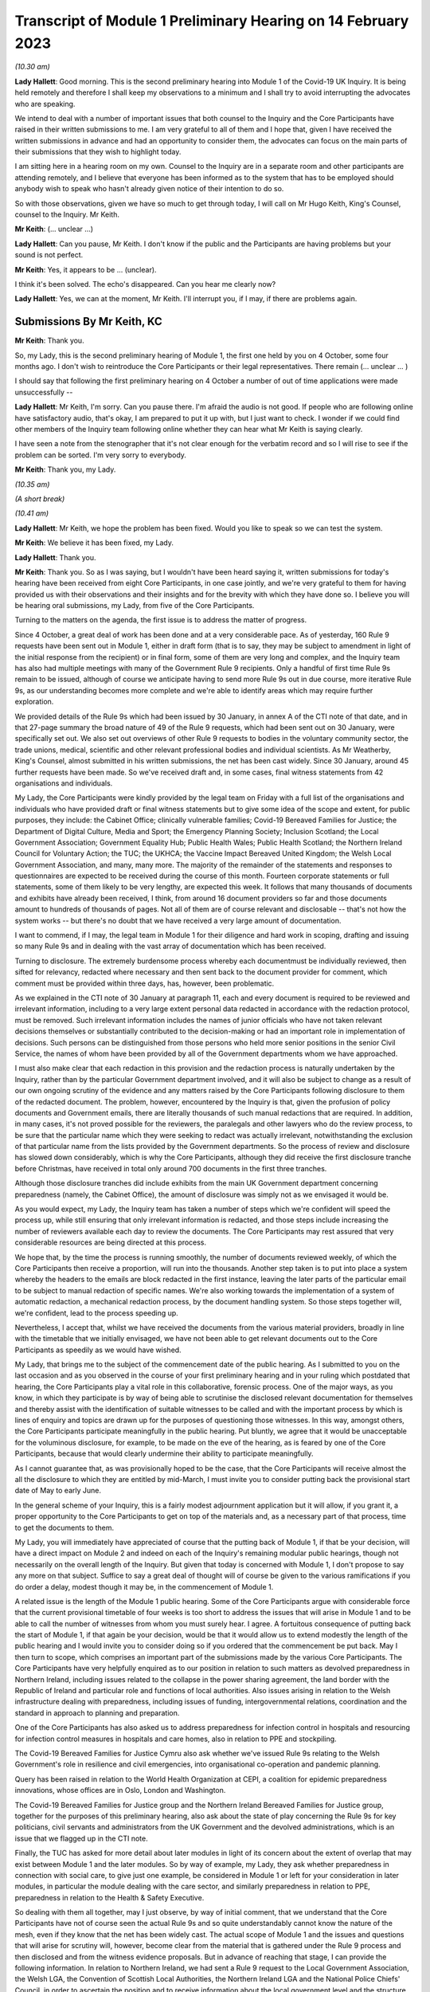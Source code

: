 Transcript of Module 1 Preliminary Hearing on 14 February 2023
==============================================================

*(10.30 am)*

**Lady Hallett**: Good morning. This is the second preliminary hearing into Module 1 of the Covid-19 UK Inquiry. It is being held remotely and therefore I shall keep my observations to a minimum and I shall try to avoid interrupting the advocates who are speaking.

We intend to deal with a number of important issues that both counsel to the Inquiry and the Core Participants have raised in their written submissions to me. I am very grateful to all of them and I hope that, given I have received the written submissions in advance and had an opportunity to consider them, the advocates can focus on the main parts of their submissions that they wish to highlight today.

I am sitting here in a hearing room on my own. Counsel to the Inquiry are in a separate room and other participants are attending remotely, and I believe that everyone has been informed as to the system that has to be employed should anybody wish to speak who hasn't already given notice of their intention to do so.

So with those observations, given we have so much to get through today, I will call on Mr Hugo Keith, King's Counsel, counsel to the Inquiry. Mr Keith.

**Mr Keith**: (... unclear ...)

**Lady Hallett**: Can you pause, Mr Keith. I don't know if the public and the Participants are having problems but your sound is not perfect.

**Mr Keith**: Yes, it appears to be ... (unclear).

I think it's been solved. The echo's disappeared. Can you hear me clearly now?

**Lady Hallett**: Yes, we can at the moment, Mr Keith. I'll interrupt you, if I may, if there are problems again.

Submissions By Mr Keith, KC
---------------------------

**Mr Keith**: Thank you.

So, my Lady, this is the second preliminary hearing of Module 1, the first one held by you on 4 October, some four months ago. I don't wish to reintroduce the Core Participants or their legal representatives. There remain (... unclear ... )

I should say that following the first preliminary hearing on 4 October a number of out of time applications were made unsuccessfully --

**Lady Hallett**: Mr Keith, I'm sorry. Can you pause there. I'm afraid the audio is not good. If people who are following online have satisfactory audio, that's okay, I am prepared to put it up with, but I just want to check. I wonder if we could find other members of the Inquiry team following online whether they can hear what Mr Keith is saying clearly.

I have seen a note from the stenographer that it's not clear enough for the verbatim record and so I will rise to see if the problem can be sorted. I'm very sorry to everybody.

**Mr Keith**: Thank you, my Lady.

*(10.35 am)*

*(A short break)*

*(10.41 am)*

**Lady Hallett**: Mr Keith, we hope the problem has been fixed. Would you like to speak so we can test the system.

**Mr Keith**: We believe it has been fixed, my Lady.

**Lady Hallett**: Thank you.

**Mr Keith**: Thank you. So as I was saying, but I wouldn't have been heard saying it, written submissions for today's hearing have been received from eight Core Participants, in one case jointly, and we're very grateful to them for having provided us with their observations and their insights and for the brevity with which they have done so. I believe you will be hearing oral submissions, my Lady, from five of the Core Participants.

Turning to the matters on the agenda, the first issue is to address the matter of progress.

Since 4 October, a great deal of work has been done and at a very considerable pace. As of yesterday, 160 Rule 9 requests have been sent out in Module 1, either in draft form (that is to say, they may be subject to amendment in light of the initial response from the recipient) or in final form, some of them are very long and complex, and the Inquiry team has also had multiple meetings with many of the Government Rule 9 recipients. Only a handful of first time Rule 9s remain to be issued, although of course we anticipate having to send more Rule 9s out in due course, more iterative Rule 9s, as our understanding becomes more complete and we're able to identify areas which may require further exploration.

We provided details of the Rule 9s which had been issued by 30 January, in annex A of the CTI note of that date, and in that 27-page summary the broad nature of 49 of the Rule 9 requests, which had been sent out on 30 January, were specifically set out. We also set out overviews of other Rule 9 requests to bodies in the voluntary community sector, the trade unions, medical, scientific and other relevant professional bodies and individual scientists. As Mr Weatherby, King's Counsel, almost submitted in his written submissions, the net has been cast widely. Since 30 January, around 45 further requests have been made. So we've received draft and, in some cases, final witness statements from 42 organisations and individuals.

My Lady, the Core Participants were kindly provided by the legal team on Friday with a full list of the organisations and individuals who have provided draft or final witness statements but to give some idea of the scope and extent, for public purposes, they include: the Cabinet Office; clinically vulnerable families; Covid-19 Bereaved Families for Justice; the Department of Digital Culture, Media and Sport; the Emergency Planning Society; Inclusion Scotland; the Local Government Association; Government Equality Hub; Public Health Wales; Public Health Scotland; the Northern Ireland Council for Voluntary Action; the TUC; the UKHCA; the Vaccine Impact Bereaved United Kingdom; the Welsh Local Government Association, and many, many more. The majority of the remainder of the statements and responses to questionnaires are expected to be received during the course of this month. Fourteen corporate statements or full statements, some of them likely to be very lengthy, are expected this week. It follows that many thousands of documents and exhibits have already been received, I think, from around 16 document providers so far and those documents amount to hundreds of thousands of pages. Not all of them are of course relevant and disclosable -- that's not how the system works -- but there's no doubt that we have received a very large amount of documentation.

I want to commend, if I may, the legal team in Module 1 for their diligence and hard work in scoping, drafting and issuing so many Rule 9s and in dealing with the vast array of documentation which has been received.

Turning to disclosure. The extremely burdensome process whereby each documentmust be individually reviewed, then sifted for relevancy, redacted where necessary and then sent back to the document provider for comment, which comment must be provided within three days, has, however, been problematic.

As we explained in the CTI note of 30 January at paragraph 11, each and every document is required to be reviewed and irrelevant information, including to a very large extent personal data redacted in accordance with the redaction protocol, must be removed. Such irrelevant information includes the names of junior officials who have not taken relevant decisions themselves or substantially contributed to the decision-making or had an important role in implementation of decisions. Such persons can be distinguished from those persons who held more senior positions in the senior Civil Service, the names of whom have been provided by all of the Government departments whom we have approached.

I must also make clear that each redaction in this provision and the redaction process is naturally undertaken by the Inquiry, rather than by the particular Government department involved, and it will also be subject to change as a result of our own ongoing scrutiny of the evidence and any matters raised by the Core Participants following disclosure to them of the redacted document. The problem, however, encountered by the Inquiry is that, given the profusion of policy documents and Government emails, there are literally thousands of such manual redactions that are required. In addition, in many cases, it's not proved possible for the reviewers, the paralegals and other lawyers who do the review process, to be sure that the particular name which they were seeking to redact was actually irrelevant, notwithstanding the exclusion of that particular name from the lists provided by the Government departments. So the process of review and disclosure has slowed down considerably, which is why the Core Participants, although they did receive the first disclosure tranche before Christmas, have received in total only around 700 documents in the first three tranches.

Although those disclosure tranches did include exhibits from the main UK Government department concerning preparedness (namely, the Cabinet Office), the amount of disclosure was simply not as we envisaged it would be.

As you would expect, my Lady, the Inquiry team has taken a number of steps which we're confident will speed the process up, while still ensuring that only irrelevant information is redacted, and those steps include increasing the number of reviewers available each day to review the documents. The Core Participants may rest assured that very considerable resources are being directed at this process.

We hope that, by the time the process is running smoothly, the number of documents reviewed weekly, of which the Core Participants then receive a proportion, will run into the thousands. Another step taken is to put into place a system whereby the headers to the emails are block redacted in the first instance, leaving the later parts of the particular email to be subject to manual redaction of specific names. We're also working towards the implementation of a system of automatic redaction, a mechanical redaction process, by the document handling system. So those steps together will, we're confident, lead to the process speeding up.

Nevertheless, I accept that, whilst we have received the documents from the various material providers, broadly in line with the timetable that we initially envisaged, we have not been able to get relevant documents out to the Core Participants as speedily as we would have wished.

My Lady, that brings me to the subject of the commencement date of the public hearing. As I submitted to you on the last occasion and as you observed in the course of your first preliminary hearing and in your ruling which postdated that hearing, the Core Participants play a vital role in this collaborative, forensic process. One of the major ways, as you know, in which they participate is by way of being able to scrutinise the disclosed relevant documentation for themselves and thereby assist with the identification of suitable witnesses to be called and with the important process by which is lines of enquiry and topics are drawn up for the purposes of questioning those witnesses. In this way, amongst others, the Core Participants participate meaningfully in the public hearing. Put bluntly, we agree that it would be unacceptable for the voluminous disclosure, for example, to be made on the eve of the hearing, as is feared by one of the Core Participants, because that would clearly undermine their ability to participate meaningfully.

As I cannot guarantee that, as was provisionally hoped to be the case, that the Core Participants will receive almost the all the disclosure to which they are entitled by mid-March, I must invite you to consider putting back the provisional start date of May to early June.

In the general scheme of your Inquiry, this is a fairly modest adjournment application but it will allow, if you grant it, a proper opportunity to the Core Participants to get on top of the materials and, as a necessary part of that process, time to get the documents to them.

My Lady, you will immediately have appreciated of course that the putting back of Module 1, if that be your decision, will have a direct impact on Module 2 and indeed on each of the Inquiry's remaining modular public hearings, though not necessarily on the overall length of the Inquiry. But given that today is concerned with Module 1, I don't propose to say any more on that subject. Suffice to say a great deal of thought will of course be given to the various ramifications if you do order a delay, modest though it may be, in the commencement of Module 1.

A related issue is the length of the Module 1 public hearing. Some of the Core Participants argue with considerable force that the current provisional timetable of four weeks is too short to address the issues that will arise in Module 1 and to be able to call the number of witnesses from whom you must surely hear. I agree. A fortuitous consequence of putting back the start of Module 1, if that again be your decision, would be that it would allow us to extend modestly the length of the public hearing and I would invite you to consider doing so if you ordered that the commencement be put back. May I then turn to scope, which comprises an important part of the submissions made by the various Core Participants. The Core Participants have very helpfully enquired as to our position in relation to such matters as devolved preparedness in Northern Ireland, including issues related to the collapse in the power sharing agreement, the land border with the Republic of Ireland and particular role and functions of local authorities. Also issues arising in relation to the Welsh infrastructure dealing with preparedness, including issues of funding, intergovernmental relations, coordination and the standard in approach to planning and preparation.

One of the Core Participants has also asked us to address preparedness for infection control in hospitals and resourcing for infection control measures in hospitals and care homes, also in relation to PPE and stockpiling.

The Covid-19 Bereaved Families for Justice Cymru also ask whether we've issued Rule 9s relating to the Welsh Government's role in resilience and civil emergencies, into organisational co-operation and pandemic planning.

Query has been raised in relation to the World Health Organization at CEPI, a coalition for epidemic preparedness innovations, whose offices are in Oslo, London and Washington.

The Covid-19 Bereaved Families for Justice group and the Northern Ireland Bereaved Families for Justice group, together for the purposes of this preliminary hearing, also ask about the state of play concerning the Rule 9s for key politicians, civil servants and administrators from the UK Government and the devolved administrations, which is an issue that we flagged up in the CTI note.

Finally, the TUC has asked for more detail about later modules in light of its concern about the extent of overlap that may exist between Module 1 and the later modules. So by way of example, my Lady, they ask whether preparedness in connection with social care, to give just one example, be considered in Module 1 or left for your consideration in later modules, in particular the module dealing with the care sector, and similarly preparedness in relation to PPE, preparedness in relation to the Health & Safety Executive.

So dealing with them all together, may I just observe, by way of initial comment, that we understand that the Core Participants have not of course seen the actual Rule 9s and so quite understandably cannot know the nature of the mesh, even if they know that the net has been widely cast. The actual scope of Module 1 and the issues and questions that will arise for scrutiny will, however, become clear from the material that is gathered under the Rule 9 process and then disclosed and from the witness evidence proposals. But in advance of reaching that stage, I can provide the following information. In relation to Northern Ireland, we had sent a Rule 9 request to the Local Government Association, the Welsh LGA, the Convention of Scottish Local Authorities, the Northern Ireland LGA and the National Police Chiefs' Council, in order to ascertain the position and to receive information about the local government level and the structure, the role that they play in the overall structure for preparedness and civil emergencies.

This has been done with the intention of gathering a range of evidence across the whole United Kingdom but, in particular, in relation to the key players at that level. They were involved in local resilience forums, regional resilience partnerships, and local resilience partnerships in Scotland and, most importantly for the purposes of the Northern Ireland Covid-19 Bereaved Families for Justice, question the emergency preparedness groups in Northern Ireland.

We readily appreciate that Northern Ireland is distinct in terms of which bodies carry relevant statutory duties related to civil contingency matters and so the Rule 9s which have been issued to the emergency preparedness groups are specifically designed to ensure that we have a more complete picture of preparedness in Northern Ireland.

In relation to the request concerning the Welsh Government, we have addressed the majority of the issues raised in the written submissions but, in relation to the specific issues of preparedness for infection control in hospitals and resourcing for infection control measures in hospitals and care homes and resourcing for PPE and stockpiling, some part of Module 1 will of course be concerned with the overarching, high-level issue of funding and resourcing generally across the organic structures concerned with preparedness. But given that Module 1 is concerned with the structural position and the policy position, those specific issues are more readily considered in the context of your later modules because, of course, they deal more directly with the specific issues of PPE, stockpiling and infection control measures. So they will be more appropriately addressed later. In relation to the World Health Organization and CEPI, we've contacted the World Health Organization. They were unable to provide a written statement. Rule 9 obviously has intraterritorial jurisdiction in effect only but they had provided us with certain information and material which we are considering and we will ponder further the utility of contacting the CEPI. We've sent out approximately 45 Rule 9s to key politicians, civil servants and administrators from the United Kingdom Government and the devolved administrations, and more are imminent. So in response to the issue and the question raised by the Covid-19 Bereaved Families for Justice and Northern Ireland Covid-19 Bereaved Families for Justice, the state of play concerning Rule 9s in relation to that part of the Government structure is that it is well underway and a great deal of work has been done dealing with gathering evidence from those respective bodies.

The final matter is that of the overlap concern raised by the TUC. Again, I repeat that high-level preparedness on the part of the United Kingdom Government and devolved administrations will of course be addressed in Module 1 but sectorial and operational readiness will be addressed as part of your later modules and I hope that will help give some guidance to the Core Participants as to our direction of travel.

The next item concerns the document management system, Relativity. Some Core Participants have expressed a degree of frustration with the functionality of the Relativity system. One Core Participant invites you, my Lady, to change horses in mid-stream and move to an entirely different system.

Relativity, my Lady, is arguably the industry standard in the context of statutory inquiries and has, in fact, stood up well to the demands placed upon it. We, of course, acknowledge that functionality differs between systems but may I suggest that the answer to the possible lack of familiarity with the functionality of the system and its peculiarities, it's for the Core Participants to contact the Inquiry secretariat for assistance, as one or two of them have already done.

Epiq (who are the body concerned with the management of the system and its provision) have, in fact, provided sessions over the last two weeks, having invited all Core Participants, and have emailed the Core Participants again with a link which will enable them to access videos of those training sessions.

One Core Participant wisely, to ease its own use of the system, persuaded the Inquiry team to alter the field tagging system so that documents can be marked with additional fields relating, in fact, to relevancy and whether or not the particular document was a key document, alongside the comments which they are manually able to make on the system. So we would invite the Core Participants to contact the secretariat and if they've got problems or difficulties with their use of the system to see what assistance can be given to them. My Lady, turning then to the issue of Parliamentary privilege, we raised this issue, my Lady, in the CTI note out of an abundance of caution so that the Core Participants could understand the general approach that the Inquiry is likely to take. At the heart of this issue is Article 9 of the Bill of Rights 1689 which provides that the freedom of speech and debates or proceedings in Parliament ought not to be impeached or questioned in any court or place out of Parliament. An important point of principle does in theory arise, namely whether in a statutory inquiry, such as your own, the impeaching or questioning of statements made in or to Parliament or the introduction to these proceedings of Parliamentary statements or reports, for the truth or worth or validity of what is being said, infringes Article 9 of the Bill of Rights.

Of course, there's no debate and there's no issue about this, that reference may be made to any Parliamentary material for historical context, but what Mr Weatherby, King's Counsel, has suggested in his written submissions is that there is a purposive argument which leads to the proposition and the conclusion that because a statutory inquiry, including one under the 2005 Act, is not permitted to enquire into civil or criminal liability, it is not therefore a place or a court which attaches the protections of Parliamentary privilege. So, in essence, he advances a purposive argument. But, on the face of it, we respectfully suggest that that argument is unlikely to be correct. Firstly, on the face of it, this Inquiry is arguably any court or place out of Parliament. The word "place" must be given a meaning beyond that of "court".

Secondly, that the Joint Committee on Parliamentary Privilege of March 1999 opined that a place did indeed include a tribunal and that, were this issue to have arisen in the context of the statutory scheme then in force in 1999, which was the predecessor Act to the Inquiries Act 2005, namely the Tribunals of Inquiry (Evidence) Act 1921, the privilege would undoubtedly apply. The Joint Committee, in fact, recommended the place should be defined in statute to include any tribunal having power to examine witnesses on oath so that any statutory inquiry would be such a place. That would then bring, or would have brought, the position in the United Kingdom into line with the Australian position, under the Parliamentary Privileges Act 1987 Australia, which replaces the wording "court or place" with the words "with any court or tribunal". I should say, lest Mr Weatherby is concerned that we are infringing Parliamentary privilege by referring to Parliamentary material for the purposes of this debate, you are, of course, empowered as a rule court to rule on whether the privilege applies at all and there is high authority, a Privy Council case of Buchanan v Jennings, which provides or makes plain that the courts may refer to Parliamentary material for the purposes of ruling on whether or not the privilege attaches.

Thirdly, the subsequent Government consultation paper to the Joint Committee report proceeded on the premise -- the clear premise that the privilege did extend to tribunals and courts and the Joint Committee on Parliamentary Privileges report of June 2013 recommended that no statutory changes were needed.

We might also add that the purposive argument advanced is probably wrong because it fails to recognise that Parliamentary privilege extends to public law proceedings, in which there is, of course, no determination of civil or criminal liability and in which Pepper v Hart and Wilson v First County Trust Limited represent exceptions to the Parliamentary privilege rule.

Then, lastly, my learned friend refers to the Chilcot Inquiry. That was, of course, a non-statutory inquiry, for the precise reason that it should be enabled to examine proceedings in Parliament.

So, my Lady, provisionally, we respectfully suggest that there is no real argument about the fact that the privilege does apply to your Inquiry. However, the submissions overstate the significance of the issue in the actual circumstances of your Inquiry.

The issue of Parliamentary privilege is very unlikely to present a problem because, as the CTI note sets out in detail, what we've done is we've sought simply to replicate such statements or materials, the reliance upon which might have breached Parliamentary privilege, by way of formulating our Rule 9 request in full knowledge of what we know the witnesses to have already said or provided to Parliament, and we've also sought on our own account and afresh the documents which have been provided to select committees and the bodies such as the National Audit Office. So to a very large extent -- in fact, completely -- we have covered the ground by way of our own Rule 9 requests and our own seeking of and the provision of relevant documentation. As for the opinions and reports from the select committees themselves, they are covered by Parliamentary privilege if, in principle, the privilege attaches to your Inquiry, but they have little utility in the general scheme of things because of the obvious feature that it is for you to examine the evidence and to reach your own conclusions. Therefore, the conclusions and reports from select Parliamentary committees and the National Audit Office may be of little assistance to you as part of that process, although of course I repeat there will be multiple references to such material as part of the historical context underpinning Module 1.

We venture to suggest that our approach is the right one. It's been described pleasingly as a sensible one by Scottish Covid Bereaved, and so we don't at this stage, at any rate, the issue presents a practical problem.

May I therefore invite you to consider that the issue requires no resolution or ruling now but, naturally, you will keep the matter under review. If we do encounter material that is deemed relevant, and which we're unable to introduce into the Inquiry by way of replicating the oral evidence or statement or resourcing the document, then we will bring the issue back to you, at which point there may be -- only may be -- a requirement to resolve the point of principle.

Turning to expert evidence, the Core Participants refer to the receipt of Professor Heymann's draft report. He, my Lady, as you know, is the expert instructed to deal with the issues of epidemiology and virology. We have received his draft report. We are in the process of reviewing it and we anticipate being able to provide it to the Core Participants in the next ten days.

We anticipate receipt of the other draft reports from Professor Whitworth, Dr Hammer, Professor Marmot, who you will recall is the author of the seminal report Fair Society, Healthy Lives in February 2010, Professor Bambra, Bruce Mann and Professor David Alexander, and we anticipate receiving those reports in March. Again, we will need to review them before they can be provided to the Core Participants but we're confident that we will receive them by the end of March, so the picture is not as grim as may have been painted. If you do order Module 1 to start in early June, there will be sufficient time for their proper consideration. Then there is the submission by Covid-19 Bereaved Families for Justice and Northern Ireland Bereaved Families for Justice that experts be appointed to examine the issue of structural racism and discrimination as part of Module 1. My Lady, I have very considerable reservations about the wisdom of this proposal for a number of reasons. Firstly, the Inquiry is already looking intensely at the way in which protected characteristics were or were not probably safeguarded in the particular context of each module but most particularly Module 1, for present purposes. Protected characteristics include, of course, race so the foundational basis of any finding of structural racism is already part of the Inquiry's remit and, therefore, on its face, does not require further evidence or expert evidence to be pursued and obtained specifically on the issue of whether or not, as a conclusion, there was structural racism.

In practice, it means there will already be, and you have ordered that there be consideration of the extent to which the Government and the various bodies did take into account the position and the needs of minority groups and other vulnerable groups and those suffering from inequalities when making civil emergency plans, and race, as I've already indicated, is a necessary part of that examination and is referred to, we anticipate, in Professor Marmot's draft report.

Next, structural racism is a conclusion, in effect, to the effect that public policies, institutional practices, cultural representations have been seen to be worked in a way which perpetuated racial group inequality. But Module 1 is not looking at and could not possibly look at all policies and all institutions and all institutional practices and all cultural representations across all the Government departments and the local authorities involved in the United Kingdom and devolved administrations emergency preparedness. The bodies and institutions which are part of the examination of Module 1 are not a unitary body, for example, a police force. They are the whole breadth of Government. So the search for the necessary indicia of structural racism would be an impossible task for Module 1.

Module 1, in connection with inequalities, is looking at the extent to which, by contrast, relevant bodies failed to have proper regard to the needs of minority groups and those suffering from inequality, not whether there was structural racism on the part of some or all of those bodies. So we would respectfully suggest that the issue which underpins the submission, namely the extent to which Government practices and decision-making was affected by a proper consideration of the needs of individuals, minorities and sectors is properly addressed by the way in which Module 1 is going about its task and later modules of course, as you know, will, in fact, directly be examining the issue of inequalities. So for all those reasons, we would invite you not to pursue or to go down the route advocated by that particular Core Participant, which is to order the instruction of expert evidence covering the issue of structural racism.

A further point raised by Covid-19 Bereaved Families for Justice and Northern Ireland Covid-19 Bereaved Families for Justice is the request that letters of instructions to the experts be disclosed now because they fear that they won't, at least under the process as originally envisaged, receive the draft reports in time to be able to contribute meaningfully to the process of identifying additional areas which will require to be reported upon.

In my submission, providing letters of instruction now is neither necessary nor sufficient. It's not necessary because if you do decide that the commencement of the public hearing will be put back there will be time enough in late March, in advance of the process of inviting the Core Participants to contribute to the witness evidence proposals, for them to receive and consider the draft expert reports. But it's also not sufficient, my Lady, because the letters of instruction provide only the framework for the expert reports themselves and they say nothing about what the ultimate opinion may amount to. The Core Participants need the draft reports in order to be able to understand what is being opined upon and that is, of course, what we will be providing in due course.

I should say also that, as you know, the Core Participants have been given a list of topics in addition, upon which each expert is being invited to provide their opinion.

Turning then to the issue of the evidence proposal procedure and Rule 10, we note the submissions advanced by Covid-19 Bereaved Families for Justice and Northern Ireland Covid-19 Bereaved Families for Justice. May I emphasise that, contrary to their reading of the CTI note, there is no suggestion at all that they will not be permitted to ask questions under Rule 10. The note merely stated what is obvious, which is that Core Participants have no right to ask questions. They require your permission. But, obviously, counsel to the Inquiry does not require analogous permission. The Scottish Covid Bereaved and Covid-19 Bereaved Families for Justice Cymru invite the Inquiry team to consider instituting an additional process whereby Core Participants may be permitted to meet counsel to the Inquiry after they have submitted their proposals on the CTI evidence, lines of questioning proposals, so that they have an opportunity to better explain to us the rationale underpinning their observations. In effect, what is sought is a further informal route by which they can return to the fray and seek to persuade CTI that there are areas and issues of such centrality that they must be raised in the course of the prospective witnesses' evidence. It's a second opportunity, my Lady, to bend our ears.

You may consider it's a sensible proposal because it is far better that issues which may become red lines for the Core Participants are raised with us and thrashed out in advance of the witness giving evidence, rather than being raised ex post facto and requiring further time and energy to be devoted to such Rule 10(4) applications as may then be made. So may we then give thought as to the mechanics of how this might work in practice.

The TUC reserves its position on this issue but I need again to emphasise that all Core Participants will be entitled naturally to make applications under Rule 10(4) for permission to ask questions of a witness.

Turning to the Scottish Inquiry, the Scottish Covid Bereaved and NHS National Services Scotland both raised the issue of the Scottish Inquiry and the absolutely proper need to avoid duplication. My Lady, both Inquiries are committed to minimising duplication in respect of investigation, evidence gathering and reporting, as is set out, indeed, in their respective Terms of Reference.

You have met, of course, your counterpart at the Scottish Inquiry and you will be continuing to do so and the Inquiry teams are close to agreeing and publishing memoranda of understanding. That will set out in terms how both Inquiries intend to minimise duplication because it will set out a framework for how they work together, how the secretariats and legal teams will meet and, specifically, how they will co-ordinate matters such as hearing scheduling, requests from material providers, disclosure and the calling of witnesses. Also, because each Inquiry has its own Listening Exercise, both Inquiries have been working together to minimise confusion for the public, when sharing their experiences with the Inquiries, and the secretariats from both Inquiries are currently exploring the extent to which such experiences, which may be shared with each Inquiry, can be shared with the other and the obvious value to each other's investigations and being able to supply that information to the other Inquiry. So the matter is well in hand. In relation to the Listening Exercise -- Every Story Matters, most of the Core Participants, my Lady, have restated their commitment to continue working with the Inquiry team to assist in its development. The Covid-19 Bereaved Families for Justice Northern Ireland Covid-19 Bereaved Families for Justice group have expressed a certain lack of understanding of and confusion in relation to what the Listening Exercise or Every Story Matters exercise amounts to, so may I repeat that the Every Story Matters exercise is an essential part of your Inquiry. It supports the aims of your Inquiry because it is designed to, and will, gather individual experiences of the pandemic. It will analyse those experiences and the way in which, of course, they have been received to ensure that the conclusions are methodologically robust and then it will provide a set of comprehensive reports to the Inquiry's legal process, so that they may be admitted into evidence and of course it will be disclosed to the Core Participants.

So this will assist you to obtain an even wider evidence base, not just about the human impact of the pandemic but also enabling you to reach robust findings and recommendations.

Attached to the counsel to the Inquiry note of 30 January was an annex, Annex F, and it contains a considerable amount of detail, including the extent of consultation with the Core Participants themselves, amongst others, the professional assistance being provided on a piloted basis in relation to research and analysis, communications, community engagement and, most importantly, the vital information which is that each and every person will be enabled to share their experience with the Inquiry through a web form or phone line assistance or on paper, also through community listening events and approaches, targeted approaches, which will be made in due course to be able to open up the line of communication with seldom heard groups and the digitally marginalised. All that will be supported by a very extensive media and communications campaign. So a great deal of resource and time and energy has already gone into setting up this very extensive structure. More information will be provided in the coming weeks, including by way of a webinar. Then, finally, in relation to the substantive topics, commemoration. Again, this is addressed in detail in annex F to the CTI note of 30 January. A series of meetings are in the process of being scheduled with the leads for the Bereaved Families for Justice groups and I think they anticipate meetings next week or very shortly thereafter to ask for their support in finding people who would be willing either to be filmed for the videos which, will form an integral part of the commemoration process, or to speak with artists to help the Inquiry team to shape the tapestry of which the annex talks.

Separately, my Lady, I believe that many of the Core Participants and members of the public have helped the Inquiry already with the issue of the commemorative art for the hearing centre room and we're, of course, very grateful to them for their assistance.

My Lady, in summary, that matter and that important part of your Inquiry proceeds like the rest of it at pace.

The only other matters which I would like to raise with you are less substantive and more administrative. May we please have your permission to publish the Core Participants submissions and the CTI note. At the moment, of course, they are available to the Inquiry but they haven't been publicly disclosed. In relation to the forthcoming hearings and the public hearing in Module 1, may I say that the public hearing in early June, if that is when you order it to take place, will be held at Dorland House, Paddington, W2.

Lastly, some of the Core Participants have sensibly suggested that there be a further preliminary hearing. We do have this in mind. If you order that one be held, further details will be provided, of course, in due course but there is the possibility, subject to your ruling and the availability of the various moving parts, to have a preliminary hearing at the end of March, around the 28th. If there is one, it will be online as with the current preliminary hearing.

My Lady, those are all the matters that I wish to raise with you by way of what I am afraid has become rather a lengthy opening, but I believe that they address all the matters which have been raised in the very helpful submissions that we have received from the Core Participants.

**Lady Hallett**: Thank you very much indeed, Mr Keith. I have been asked to take regular breaks for the benefit of the stenographer, who copes extraordinarily well with recording our words. It's probably best, rather than interrupting Mr Weatherby's submissions, if we break now. So I think we will break now. It's 11.25 by my watch or thereabouts and we will return at 11.40.

**Mr Keith**: Thank you, my Lady.

*(11.27 am)*

*(A short break)*

*(11.41 am)*

**Lady Hallett**: Mr Weatherby.

**Mr Weatherby**: Good morning. Can you hear me okay?

**Lady Hallett**: I can, thank you, Mr Weatherby.

Submissions By Mr Weatherby, KC
-------------------------------

**Mr Weatherby**: You will have seen from our written submissions that we've raised a number of issues, some of them have familiar themes. I want to underline at the outset, if I may, that the families campaigned very hard for this Inquiry to be established. They are unified by the imperative that everything must be done to make it as effective as possible and, so far as is possible, they want to play their full part.

In terms of the written submissions, as has been noted, they are joint submissions with the Northern Ireland team, with whom we're working very closely. The UK group and the Northern Ireland group, we anticipate the other family groups, the TUC and no doubt others have been very concerned at the lack of clarity as to how the Inquiry intends to deal with the devolved issues in Module 1 or, indeed, how it could possibly fit within the timetable as had been indicated.

Unlike Module 2, of course, there's no dedicated sub-modules and, in our submission, respectfully, the timetable appeared to be inadequate to deal with the UK matters, never mind the devolved ones as well.

Just to indicate, as far as we look at it in high level, those issues include how the UK Government and institutions considered preparedness with respect to the three devolved nations and jurisdictions and worked with the devolved administrations and institutions to that effect, but also how the devolved administrations themselves addressed their own preparedness duties.

Now, of course, Mr Keith has given some helpful additional information about those matters. For my part, it would be very helpful if we could have a list of issues which expressly sets out the extent to which and how the Inquiry is going to look at the issues -- the devolved matters, both from the perspective of the UK Government and institution side but also from the three perspectives of the devolved administrations.

Given these are joint submissions, I have agreed with Ms Campbell, King's Counsel, that she will deal with the devolution issues generally for our two teams and the Northern Ireland issues, in particular, of course, so I will move on from that having made those initial comments, if I may.

Can I address start date. Following our written submissions, we were grateful for Mr Keith for giving us notice what he was going to say today in terms of the hearing dates and the delay that he's inviting you to take with that respect. For the reasons we've set out in the submissions, we agree. There is, in our respectful submission, no alternative to that.

I am quite happy to put on record that we don't doubt for a moment that the Inquiry team has worked hard and diligently but the reality, as we hear today, is, as Mr Keith has mentioned, that we have a total 719 exhibits and documents disclosed and precisely three witness statements relating to Module 1. Mr Keith has updated us in terms of the evidence requests; they have gone up from 114 to 160 since the note was sent to us. That's the Rule 9 requests, of course, and that number, as we're given to understand, will rise still further and, as, again, Mr Keith points out, the fruits of those requests will obviously and necessarily inevitably lead to further additional requests arising out of them.

Recently, as Mr Keith has indicated, very significant evidence requests have gone out and, as I understand it, are continuing to go out to individuals rather than organisations and, therefore, the evidence-gathering stage of Module 1 appears to be quite far from completion and the disclosure, which I'll come on to in a moment, is very much in the foothills.

We were indicated that we would have a witness list in the week commencing 6 March. We were not clear at all how it was ever thought that that could possibly be done, given the outstanding matters of evidence gathering. Of course, that's 20 days from now. If the request to put the hearings back by a month is acceded to, of course that will provide another month and that will help but, in our submission, that will only properly help if the process is significant changed. I will come on to what I mean about that in a moment.

On the timetable proposed, we would have been asked to provide submissions on the witness list within "a short period" and then for lines of questioning to be provided within about a month; so to commence from 10 April.

Given that we've only a small number of witness statements, that isn't the extent of the problem. We have, of course, the provisional scope document, the six paragraphs that's on the website, but no list of issues. I have already addressed that on the specific issues of the devolved matters already this morning. That lack of any flesh on the bones of the provisional scope does limit our understanding of what is and isn't going to be looked at within Module 1. We had been helpfully told that Professor Heymann's draft report had been received by the Inquiry. The Inquiry had anticipated to disclose it quite quickly and we're told we'll now receive in the due course. We're told that the other three expert reports will be received by the Inquiry only in early March. Again, we have a summary of their scope but we don't have the letters of instruction and, therefore, we're not clear about what to expect. We're told that on receiving the draft reports, the process thereafter will be disclosed to us but we understand that will give us a period of time to make submissions about what needs to be clarified, if anything, or indeed whether further issues arise. At that point, only then, will we be in a position, a real position, to know how much more work may need to be done by those experts or, indeed, whether there might be lacunae where we would be inviting you to instruct further experts.

We absolutely want the Inquiry to start at the earliest possible date but, on the current process, we're not sure that another month is realistic. It's much more likely to be realistic, in our submission, if the changes to the process are made which I will invite you to consider or perhaps reconsider now.

It's been suggested by Mr Keith that the reason for putting the start date back is to make sure that Core Participants, including the families, are enabled to be fully prepared and that, of course, is a laudable aspiration but we make two points. Firstly, of course, the proposed delay is not due to any inaction on our part but that doesn't really matter. The cause or the reason for such delay is not our main concern: getting the Inquiry right is.

Secondly, if the hearings are put back, everything possible, in our submission, should be done to engage with us, the Core Participants, to ensure that it can be effective at the new start date, and so that's why in our written submissions we respectfully asked that there be a change of approach and I repeat that now. If the Inquiry, the families, other CPs, can't be properly prepared by 2 May, why will the position be different at 2 June or perhaps even some time thereafter? If we had now proper understanding of the evidence that had been requested, we'd be in a position now to raise where there were any perceived gaps, not having to wait a further period of a week or a month, three months, before disclosure is made of particular documents and statements and then having to look at matters now. If we had a list of issues, even if it's a running list of issues that is being amended as it goes along, more than the provisional scope, we'd be in a much better position to know the extent of where the Inquiry intends to draw the lines on Module 1. There had been discussion this morning not only about the devolved issues that I referred to but also about other issues of scope and what will be dealt with in terms of preparedness in Module 1 and what may be left to other modules. If we had the list of issues or a running list of issues now, then that would put us in a position to have proper dialogue with your team to work out how best to progress now and not in a week or a month or three months' time.

Again, going back to the issue of experts, Mr Keith indicates that having letters of instruction for the experts is neither necessary nor sufficient. Well, I can agree with him on half of that. I would agree with him it's not sufficient but it would be very helpful indeed to us to have the letters of instructions because we would be able to identify now gaps in what had been asked of the experts and, again, not next week when we might get Professor Heymann's report or in a month or a month and a half's time when we might get the other reports.

So that would provide extra time for us, in dialogue with the Inquiry team, to assist you in preparing to make sure that the extra time which we anticipate that you may allow for preparation here will not lead to yet a further delay when we get to that point.

I know these are recurrent themes. I don't want to tax your patience but the disclosure of Rule 9s, letters of instruction to experts, a running list of issues now, would be likely to greatly assist all Core Participants in helping the Inquiry. It would also send the clearest of messages that the Inquiry welcomes the assistance of all Core Participants.

Specifically on the issue of Rule 9, we've made a particular point about the WHO and the Coalition for Epidemic Preparedness Innovations and the point about that was that the Inquiry has entirely appropriately instructed experts to look at the international processes but it didn't appear to have sought factual evidence of what preparedness there was from the international perspective. I obviously heard what Mr Keith says about the WHO, although perhaps I'm allowed to be a little bit surprised at the WHO's response to a request for such factual evidence, but that would make it more important, in my submission, to look for other international factual evidence about that preparedness link internationally. We certainly would repeat our submissions about the CEPI, that perhaps it would be appropriate to look wider than that as well. At paragraph 8 of our written submissions, we have fully recognised, I hope, the practical issues for the Inquiry team in terms of the disclosure process. We obviously have a degree of experience in our team about these matters. We fully understand that it's a difficult process to undertake. The Inquiry has indicated that it has 42 draft or finalised statements. Obviously, it is processing them and they will be disclosed at some dates, plural, in the near future, we hope.

Objectively, we are late in the process for such a small number of witness statements to have been received by the Inquiry, never mind disclosed to us, and plainly the Inquiry is awaiting many, many more statements and documentation and, as I've already noted and Mr Keith has noted, it's still sending out evidence-gathering requests. So there is a considerable distance to go before the Inquiry has gathered the material, never mind has undertaken the disclosure process.

There will obviously be disclosure filtering through late in the process. That's always the case but it would be helpful to know what date the Inquiry team is focusing on where it will be able to say that it's completed the bulk of Module 1 disclosure and it would be helpful if the Inquiry team could give that some consideration.

One particular factor I want to address that Mr Keith has raised, both in writing and this morning, that has slowed the disclosure process, is the redaction of witness names. As he has made clear, this isn't on the basis of issues, for example, of national security or Article 2, and matters like that, but simply on the basis that some of the witnesses named in the statements and documents are junior staff.

We can well understand a submission that the identity of junior staff who are not decision-makers may be irrelevant or it may be disproportionate to put their identity into the public domain, but we're struggling to understand why this is an issue prior to disclosure onto a secure platform only to those who signed the undertaking. If this is a real issue at all, in our view is one which should arise at the later stage when a witness list is drawn up and plans are made for producing evidence. Two points arise from that, from our perspective. Firstly, the note and Mr Keith's helpful comments this morning. It's apparent that this issue, this redaction of the names of junior staff, is taking up a disproportionate and substantial amount of time of his team and the knock-on effect is it is seriously is impeding the disclosure of other material to Core Participants. Secondly, we're then being asked to play our part in the process by informing the Inquiry if inappropriate redactions are being made with the obvious difficulty that we don't know what we cannot see and, with respect to this issue of the redaction of names in particular, then we say that's the wrong way around and those seeking the redactions should be those that should make the running on that matter.

The solution with respect to this, is that where the only basis for redacting names is the junior status of the person, disclosure should be made without such consideration and then when the plans for adducing the evidence are made, then it can be seen which individuals are actually involved in that and the parent organisation can provide a list of persons to be redacted with the rationale for so doing. That's likely to result in much shorter lists. We can see what is happening and, so far as I can see at moment, we may well have little objection if departments take a sensible approach.

I'm unaware of any other inquiry where the approach taken here has been adopted. I stand to be corrected on that but I'm not aware of this redaction of junior staffs' name having occurred in other processes which I have actually worked within. I think it was an issue that was raised in the recent Partygate review but that was a different context and, again, so far as I'm aware, related to publication rather than disclosure to restricted persons with an undertaking.

Finally, with respect to disclosure matters, I'm asked to raise the issue of the IT platform. In fact, this was an issue we raised before any platform was procured by the Inquiry and I note that other Core Participants are raising this, this morning. The platform which is being used has limited functionality. I think that the companies, plural, involved would baulk that idea that it's the industry standard. What functionality Relativity has is, in fact, restricted and my team has already tried, but unsuccessfully, to persuade the Inquiry team to allow Epiq to give us some more functionality, which is available at very limited cost, we're given to understand, which would at least ease the process from our perspective. It is slowing our ability, hampering our ability, to deal with the disclosure as it comes in and that will be exacerbated, given the apparent rapid increase in the disclosure to be made. Members of your team have worked with the other platform that's being mooted. We're not asking you to jump ship onto another platform. The last major Inquiry I was instructed in, in fact, had both Relativity and Opus used by the Inquiry team as well as the CP teams. It's a system with greater functionality which is being used in a number of other major inquiries and major inquests and we believe, overall, it would have a significant cost saving because the greater the functionality the easier and the more quickly the disclosure can be dealt with.

We would ask that that issue is revisited.

In terms of Parliamentary privilege, this is an issue that was raised by Mr Keith in his note and a series of propositions have been made. Many of them we unreservedly say are right and we did do -- we set that out in writing, but some of them, we say, go too far and we agree with Mr Keith that the approach that he's indicated, in terms of the taking of witness statements, taking account of Parliamentary privilege, is a helpful one. For example, in paragraph 27(a) of his note, it's proposed that where a witness has said something relevant in Parliament covered by Parliamentary privilege, the Inquiry will seek a witness statement covering the same material and that would then obviously not be subject to Parliamentary privilege. That, we say, is a sensible approach to take.

However, we do illustrate the problem through that same paragraph. If the witness is asked to do that and gave a different answer to that, which he or she had given within Parliamentary privilege, would the Inquiry then have to ignore the discrepancy? On CTI's note, it would appear that that would be so.

In our submission, that's unlikely to be correct and would lead to a very unsatisfactory result that you would have to ignore the difference between what the witness said in the Inquiry and under privilege, whilst there would be no problem, for example, with The Times or the Daily Mail reporting from the gallery about the inconsistency and there were the potentially unreliable nature of that evidence.

From the discussion by Mr Keith this morning, he has raised a number of no doubt important points, further to his propositions in the note and our response in our written submissions. There are a number of points that he's raised, which we would most certainly have an answer to. For example, the 1999 Parliamentary Committee considered whether, in fact, to enact a statutory application of Parliamentary privilege within the Inquiries Act proposed legislation and didn't do so. That could play either way in the discussion. The fact that the Chilcot Inquiry apparently did consider matters under Parliamentary privilege would potentially indicate that an inquiry can look beyond the privilege because Parliamentary privilege can't be waived. So the fact that it was a non-statutory inquiry is unlikely to make a difference. The public law point that Mr Keith made, the point about public law, is it may not determine generally -- although occasionally it does -- liability but it is still litigation, in the way that a public inquiry isn't.

So although no doubt those are important points that need to be looked at, it probably illustrates the need to actually look at them in a more organised way from each side through written arguments and therefore I think my submission is that we would persist with our point that any Core Participant that would wish to support the propositions, the extent of the propositions, should be invited to reduce those to writing with the supporting law. Then we would be in a position to give a full and proper response in the traditional way with a skeleton argument in reply.

Whether that is something that needs to be done immediately, I'm not as sure but it does appear from the discussion that's occurred this morning that there are real issues here and ones that are likely to arise and, therefore, I respectfully ask that it should be timetabled so that it can be argued at some point.

In terms of experts, we reiterate the points already made regarding timetabling and our ability to assist the Inquiry now rather than later. With respect to the specific issues of structural discrimination, this is an issue, a big issue, with the families. The issue we have is that there is a body of evidence and a widespread concern about the disproportionate effect on the pandemic on certain communities, particularly black and brown ethnic communities, and the question arises: were known issues, structural issues, structural discrimination issues, properly and sufficiently addressed in preparedness for a pandemic or not?

Now, Mr Keith makes the point that there is a wide breadth to this sort of issue. That's precisely why we say that it can't sensibly be dealt with within a general drawing together of health inequality experts and why it needs to be addressed in a dedicated and more specific fashion. The structural issues -- we've set some out in the written submissions, so I won't repeat those -- that these are matters of enormous concern, they do very, very much start with preparedness and, therefore, although no doubt they will be issues that will be raised with a number of modules, if not all modules, in our respectful submission they are ones that will not wait until later and it is a major and complicated issue which requires dedicated experts' attention and we would respectfully ask you to look again at that and look to instructing experts that will deal with it not simply as part of the health inequalities expert evidence.

May I make a point on that, that I'm in no way impugning the expertise of Professors Marmot and Bambra, and I am aware that some of their work more generally does include issues of racial inequalities, so I'm not in any way trying to impugn their work. We're simply making the submission that these are issues that need to be looked at in detail on their own.

In terms of evidence proposals and Rule 10, the CTI note implied to us that the limited time set aside for Module 1 was being determinative of the question of witnesses and the questioning of witnesses. I am greatly reassured by the comments of Mr Keith this morning and we will revisit that in detail. We will obviously be aware of the imperative of the Inquiry being dealt with efficiently, but we will be persisting with our submissions that having more voices in the room on a proportionate and no doubt time-limited fashion is a matter which not only enhances the ability of the Inquiry to look at witnesses but it also draws in the Core Participants in a collaborative fashion to make the Inquiry work more effectively and, therefore, we will be making those submissions further. But we are reassured by the comments made by Mr Keith.

We note the use of the word "presumption" and we repeat what we said in writing that the only real presumption in Rule 10 must be that there's a presumption that all relevant questions are asked, whether by counsel to the Inquiry or indeed by others.

In terms of witnesses and the timetabling, I've already addressed some of these matters but I want to add three points. Firstly, so far, there's been no mention of selecting family members with experiences which may illustrate the systemic effect of preparedness failures to give evidence within Module 1. We note, in particular -- and no doubt Ms Campbell will refer to it -- the material included in the Northern Ireland group's Rule 9 response but I will leave that to Ms Campbell, if I may. Picking up, if I may, my earlier submissions on structural discrimination as an example, it's our understanding that there were no measures to risk assess frontline healthcare workers which included an assessment of the likely disproportionate effect on people from particular ethnic backgrounds, and another might be the effect of a failure to have advance planning for the necessity to isolate patients coming into care homes or to address the obviously foreseeable problem of Covid being brought from care home to care home by agency workers. These are matters of which family members may well have important direct evidence. Of course, it may be evidence that relates to later modules as well but we would invite you to ask the team to discuss the calling of a proportionate number of family members within Module 1 to address relevant issues.

The second issue is we've liaised with the TUC legal team and we support their submission that a witness should be called to deal with the relevance and impact of austerity on preparedness.

The third point is that we ask you to review what we have submitted is a considerably inadequate time estimate for Module 1 but, again, we have been reassured to some extent by the helpful comments of Mr Keith this morning that, indeed, he is inviting you to look at that as well.

May I add a caveat to that? From the outset, we've asked you to have the timescale of the whole Inquiry clearly in mind. We're not inviting you to conduct the Inquiry without a clear eye on expedition or letting it get out of hand. However, we do say that preparedness should be a substantial part of the overall Inquiry. It constituted something like a half of the draft Terms of Reference that we submitted on behalf of the families at the outset. How prepared the UK in its constituent parts was for a pandemic is a necessary precursor to examining the other side of the coin: how appropriate were the responses? It's essential that preparedness is looked at comprehensively, given that is where your recommendations are likely to be focused, preparing to prevent or mitigate the next time around.

A snapshot or a superficial approach certainly will not do with respect to preparedness. So we would invite you to quite considerably increase the timetable or the timetabling for Module 1. In terms of opening and closing statements, we note the comments made by CTI. We have no issue with case management and time limits. We just ask that they are subject of discussion rather than announcement, so that we can have some input into those matters. Can I address the Listening Exercise or the Every Story Matters points. We've made quite a number of submissions about this subject. It is a subject which is of very obvious and clear concern to the families and we have two real points to make. As Mr Keith indicated, we have noted in our written submissions that there remains considerable uncertainty, confusion even, regarding this exercise. The latest update tells us the Inquiry has worked with Ipsos and M&C Saatchi to progress the design of the project but it doesn't explain what that design is.

It asserts that the Inquiry's looking to procure "several new contracts" to deliver the next phase but it doesn't explain what the next phase is. We're told it's likely to include "research and analytics communications and community engagement suppliers". We're not told what experience or expertise is to be required of those suppliers.

We're told that the Every Story Matters project aims to offer an open and inclusive way for people to share their experience and that the Inquiry is looking for different ways for people to share their story, but the latest update appears to be largely aspirational: what they are looking to do at some point in the future. What the families need, with respect, is a little bit of concrete and they need to know exactly what the plan is, how they are to access it, what the support to them will be, who precisely will interact with them, what will be the experience and training of those persons, what does the Inquiry mean by "trained researchers", what experience will the research companies have, how will they be quality controlled, how will the Inquiry ensure that "conclusions are methodically robust"?

This is a project which has been in the making for many, many months already. It's an exercise which will, of its nature, be extremely difficult for bereaved families, and extremely important if it works, and what is needed is clarity and certainty, and we submit that the project should be reduced to writing, to a clear plan setting out exactly how the process will operate and how families and others will be asked to engage with it. It should set out who will be doing what, their training and experience requirements and the timescale. The sweeping statements in the updates, no doubt well meant, but they are not fully informative. The second point I want to raise about the project is the continuing anxiety regarding the companies involved and there is reference in the update attached to the CTI note to seeking assurances from any potential supplier that they declare conflicts of interest and how they can avoid conflicts of interest if they arise. It is well known that these are matters of acute concern to families and only last week there was further media reporting of companies said to be involved, and the families seek more reassurance than that those bidding for this work will give assurances that there are no conflicts of interest. I give one example: the openDemocracy website last week cited the two companies that they say have been contracted to the Inquiry and they say that the Inquiry has confirmed that, Saatchi and a company called 23red and the openDemocracy website asserts that both of those companies had contracts to work on the Government Covid response, as well as other Government work.

Another website asserts that 23red actually worked from the Cabinet Office on that work. I'm not commenting on whether those accounts are correct or indeed whether there's an actual conflict of interest. But there is considerable unease about this and what we seek is a clear indication from the Inquiry as to it using companies which have undertaken what might reasonably be perceived to be a conflict of interest and indeed for companies contracted to do inquiry work to make a public statement concerning any work they have done that could be perceived to be in conflict.

The consequences of not taking a robust and transparent approach to these issues are really quite simple: less families will be prepared to engage and the whole exercise will have less utility and less credibility.

Finally, in respect of commemorations, I'm not going to repeat any of our previous submissions on this subject. You have heard them already , probably once too many, but we do note the current intention to develop video content to be played at the commencement of Module 1. We're ready to help, we're ready and willing to engage about this, if we're informed clearly of what that plan is. The update asserts that the Covid Bereaved Families for Justice has been asked to assist. We're a little confused by this. There was a consultation meeting in November but we're unaware as to any further contact about that particular part of it.

That's no matter. It can be rectified. We ask that it is. Subject to what the plan is, the families want to engage and assist with those parts of the process.

Unless I can assist further, those are the submissions I wanted to make this morning.

**Lady Hallett**: Thank you very much, Mr Weatherby. I'm very grateful obviously to you and to those whom you represent. As you acknowledge, it's a difficult balancing exercise to draw between timeliness and effectiveness but I do understand your concerns and I undertake to consider very carefully the submissions that you have advanced today and in writing. Thank you very much.

**Mr Weatherby**: Thank you.

**Lady Hallett**: Next I think we have Ms Campbell, King's Counsel.

Submissions By Ms Campbell, KC
------------------------------

**Ms Campbell**: Thank you, my Lady.

My Lady, by way of preliminary observations, I wish to address you briefly on the group whom I represent and the unique situation in Northern Ireland, in brief terms.

**Lady Hallett**: Just before you do Ms Campbell, I'm sorry to interrupt, I don't know if you intended to be seen on screen but I can't see you.

**Ms Campbell**: Oh. Well, if it helps, I can see myself, which I can tell you it doesn't, but I can certainly see that my camera is working.

**Lady Hallett**: I've got you.

**Ms Campbell**: Sometimes it helps just to toggle a little bit longer. Thank you, my Lady.

I was opening to indicate that my observations will address in brief terms the nature of the group whom I represent and the unique situation that prevails and that prevailed in the North of Ireland. I'm not going to address every single item on the agenda and, to the extent that I do not, it doesn't mean that items have been overlooked or that issues or concerns are not shared with those that my Lady has just heard from Mr Weatherby, King's Counsel, or indeed that there are no submissions to be made.

For the purposes of this hearing, when it comes to issues such as Parliamentary privilege, when it comes to issues such as the disclosure management platform and, indeed, the listening project that Mr Weatherby has just addressed we very much adopt wholeheartedly both in written form and the oral submissions that my Lady has heard this morning and they won't, as it were, benefit from repetition.

My Lady, as with the UK Covid Bereaved Families for Justice, the group whom I represent, together with others in Northern Ireland, has long campaigned for a full and frank public inquiry into the UK Government, the Northern Ireland Executive and public authorities' handling of the pandemic, with a significant focus on preparedness and decision-making and funding at all levels during the pandemic. I can reassure you, my Lady, that the Northern Ireland families remain steadfast in that aim and in that ambition and remain willing to assist the Inquiry to the greatest extent possible.

The Northern Ireland families represent a very broad demographic of Northern Irish society, by its very nature, those being individuals and families who have come together, united really by bereavement. The existence of this group, of course, postdates the onset of the pandemic but that's not to say that their experience postdates the onset of the pandemic exclusively. The activism of the Northern Irish families was directed at key decision-makers in the North of Ireland and indeed beyond from a very early stage of the pandemic, in the hope that deaths could be avoided, in the hope that lessons could be learned as soon as possible to prevent other families from suffering as they did.

So a great many of our members engaged actively with decision-makers from the outset. Those included: senior officials in the Department of Health; arm's length bodies; the public health agencies; RQIA, the Regulation and Quality Improvement Agency; and, indeed, senior politicians, both locally and in Westminster, the Office of the First Minister, the Deputy First Minister and the devolved ministers.

So the point that we make is that it should not be assumed, and I don't say that it is, but it should not be assumed that because our group came in to being after the onset of the pandemic, it cannot assist with issues around preparedness. Of course it can. The members of the group collectively, and some individually, have a great deal of in-depth knowledge and experience of how the complex Northern Irish health and social care systems operate, which of course are distinct from Westminster, and continue to operate in practice, and that knowledge has been acquired both prior to and indeed during and since the pandemic.

Of course, it's striking that a very significant proportion of the Northern Irish families are made up of bereaved families who represent some of the most vulnerable in our society, including those who were elderly or those who are already in poor health or who were reliant on care assistants or who were requiring other essential healthcare interventions. So those whom we represent really were the voices of the deceased long before the pandemic struck and continue to have a great deal to say about the circumstances that prevailed at the time that the pandemic struck and indeed beyond. So, my Lady will have received in recent weeks a detailed Rule 9 response that has been prepared by our group leads on behalf of the wider group. The aim and the hope of that Rule 9 is to set out in some detail how it is that Northern Ireland is different but also to remind the Inquiry and to remind your team, my Lady, that our family members have a significant amount to offer to this particular module, and the point that Mr Weatherby has made on our behalf, and indeed on behalf of the wider group, that the Inquiry should be looking to family members to see whether witnesses are available from within our group to assist and to put into proper context issues about preparedness, is one that is well made and that we certainly stand ready to assist with.

My Lady, I have made the point that Northern Ireland is unique and we very much believe that it is. It's distinct, of course, from Scotland and Wales and England geographically and politically. It's distinct also as a result of the experiences of, and indeed the engagement of, our civil society and, as such, the preparation for this pandemic and indeed for future pandemics can't be aligned easily or at least entirely by experiences emanating, be it from Westminster or Cardiff or Edinburgh. Emergency preparedness in the North of Ireland is a devolved issue politically and a demarcated issue geographically. Both should be a matter of concern for this module.

It is reassuring, if I may say so, to hear Mr Keith this morning indicating that those issues have been heard. I make the point, and I don't make it critically, but really that is the first occasion that we have heard publicly that our voices are being heard. But that issue of emergency preparedness being both a devolved issue politically and indeed a demarcated issue geographically is a matter first of concern. Firstly, because of the lack of any devolved legislation on the civil contingency planning and the difficult, if I may say so, political environment in which our devolved institutions operate and, secondly, as you have heard at previous preliminary hearings, because the island of Ireland geographically is a single epidemiological unit.

It is also right to observe, as has been observed this morning, that Northern Ireland, for a significant period before the pandemic, was unique, certainly for three years immediately prior to the pandemic, there was a vacuum of governance with no functioning executive and one concern of our members is that this has contributed to a failure to legislate to plug the gaps in statutory duties for civil contingency planning. Where entities, where bodies have power but not duties to prepare for and to respond to emergency situations, such as a pandemic, then it would ordinarily fall to a minister as being responsible for significant or controversial decisions about how to exercise those powers. But where there are no ministers, and no Assembly, there's a lack of democratic oversight in relation to how decisions are being taken and taken, in particular, for preparedness and in due course for response. So, my Lady, making these general supervisions is really to remind the Inquiry that the lived experience of Northern Ireland families and our membership must be considered because that lived experience within the context of Northern Ireland provides critical information and context for you in considering the issues to be addressed in Module 1.

I make clear that our members stand ready to applaud and to identify positive examples of preparedness and to expose areas of concern and to demonstrate where there were features of preparedness for the pandemic that undermine any assertion or any conclusion that there had been adequate planning or effective participation to implement plans and resilience in practice, and where there remains much to learn.

The reality is that the Northern Irish families are Core Participants in your Inquiry, my Lady, not only because of the magnitude of their loss but also because they represent an enormous repository of information, of knowledge and of shared experience that is of value to this Inquiry and, as a group, they have stood ready for some considerable time to contribute, to respond and to participate.

Really, we encourage the Inquiry, my Lady, through your team, to seek to harvest that information from our group, to seek to learn the knowledge and to share the experience in order to positively contribute to this process, not only in the course of the hearings in Module 1 but at this stage in the course of the preparation for those hearings because, without the voices of the Northern Irish families, this Inquiry when it comes to considering the issues, both in Westminster and in the devolved administration, we submit will be significantly the poorer.

Yet whether Module 1 commences in ten weeks' time or in 14 weeks' time depending on your decision today, my Lady, there remains a lack of clarity from our perspective about how and by what means preparedness in Northern Ireland is really to be addressed in Module 1. We are grateful for the insight that we have been given in the course of this morning's hearing. We hope that it represents the beginnings of clarity and further discussions but, of course, when it comes to Northern Ireland within Module 1, disclosure is in its infancy. Witness statements are scant to non-existence and it's not clear to what extent, if any, your experts will report on Northern Ireland-specific issues directly. We are told that we must wait until all those reports and the witness statements have been received and considered and that will be our opportunity to contribute but, as Mr Weatherby has pointed out and with which we respectfully agree, allowing input only or mainly on receipt of witness statements, on receipt of expert reports, and when witness lists are being drawn up, and then potentially only in a limited way, is an approach which we respectfully submit is a flawed one at this stage and that reflection ought to be given to changing it.

May I address this by way of example through the Rule 9 requests because we reiterate the call for transparency and for clarity in that process and for disclosure of the detail of what have been recognised to be, this morning, both numerous and complex Rule 9 requests. But to know the detail of what has been requested of a Government body or of an individual or of an agency, particularly given that these are complex requests, would enable our engagement in ensuring not only that the correct requests have been made of the correct agencies but also that the detail of those requests is sufficient and to know the detail of what has been requested would enable us to have a better interpretation of the information that had been provided. When you know what has been asked for and you can compare that with what you have received, the recipient is better placed to judge the quality of the response and the fullness of the response.

To know the detail of what has been requested would also enable us to have proper consideration as to whether further questions or further issues or further follow ups ought to have been generated as a result of what is in that particular document.

We note by way of example in the helpful appendices to the CTI note, that there appear to have been a different ambit or certainly a different extent of consequences posed to the Scottish, Welsh and Northern Irish Governments. We don't know why that is and why it is that in relation to Northern Ireland the questions posed or the topics that we have been given are narrower than to the counterparts in Scotland and in Wales. We can't meaningfully contribute to that process, we would respectfully submit, unless we know what has been asked, of whom and in what detail. My Lady, as if to further illustrate that point, we understand that our Rule 9 response, on behalf of our group leads, has prompted or indeed is likely to prompt further requests from other bodies. My learned friend, Mr Keith referred to this morning the emergency preparedness groups of Northern Ireland, who will now receive Rule 9 requests and that's, of course, welcome news. It is reassuring that the issues that we have raised in our Rule 9 are being considered and indeed acted upon. But it's simultaneously, if I may say so, concerning that such requests are being issued at this juncture and that they are being issued without our meaningful input, leaving limited time for receipt before the hearings commence, be it in May or indeed in early June.

So we would join with Mr Weatherby in asking you, my Lady, and your team to engage further with us in this process and to recognise the value that Core Participants can bring to the preparation for the hearings and not just to the hearings themselves being part of the process and understanding the ambit of requests. Shaping and contributing to those requests would best ensure that you, my Lady, obtain the evidence that is most beneficial to this Inquiry.

My Lady, linked to that is the issue of expert witnesses and I can be relatively short, given the information that we have received this morning. But we observe again, as we've done in written submissions, that there doesn't appear to be any Northern Ireland-specific expert witness. Rather, Northern Ireland is to be considered as part of a report from Professor Marmot and Professor Bambra in the context of their opinion on health inequalities in the UK and the devolved administrations. Of course, we look forward to receipt of that report and we were told this morning that that will be towards the end of March. But we do question at this juncture whether consideration of Northern Ireland as a chapter or a section or a theme of a report will really be sufficient to address Northern Irish preparedness, given the complexities of the region, both geographically, politically and otherwise.

We can only raise that as a question at this stage, of course, because we have very limited understanding of the remit of those experts and their instructions. We don't know what they will have to say and we will not know for perhaps another six weeks. So therefore, again joining with Mr Weatherby, we reiterate the call for clarity as to their instructions. We reiterate the request for disclosure of their letter of instruction, which we observe really is a common and reasonable request, so that we understand not only what they have been asked to do but that we have an idea of the materials that they are relying on in reaching their conclusions whether those materials have been identified by the Inquiry or as part of their expertise and, very importantly, so that we can have a sense of whether the Inquiry in Module 1 will have sufficient expert evidence in order to fully understand preparedness in the Northern Irish context.

My Lady, in relation to Rule 10, I again adopt the submissions that Mr Weatherby has made. It is reassuring to hear this morning a greater degree of clarity in terms of the opportunity at least for families' questions to be posed by families' representatives. We make the point on behalf of those whom I represent that they request that their voices are heard and it will be an important part of your function, my Lady, given the need to address preparedness in the devolved administrations, that regional accents are heard as part of this process asking questions on behalf of and posed to those whom they either directly represent or on whose behalf decisions were being made.

My Lady, as to timetable, the recognition that this Inquiry will not be ready to start in May is -- "welcome" is perhaps the wrong word but it's certainly understood and we respectfully agree. May I finish with three things that we submit are required to ensure that the timetable is met for the start of June, if that is to be your decision, but also to ensure that there is a maximum use -- sorry, a maximum effective use, I should say, of the time that is available from whenever we start until the point at which Module 1 is concluded.

The first request is that there should be no slippage in the timetable for disclosure, or witness lists, or expert reports for lists of issues, and we say that recognising the enormity of the task that is in hand in terms of preparing disclosure and in terms of ensuring that witness lists and the like are complete.

Already this morning there is a slippage from early to mid-February for receipt of the first round of expert reports now to the end of February and indications maybe that there is some further slippage in terms of identifying witness lists from 6 March until a point beyond that. Recognising the enormous pressures that everyone is under, we would urge that if there is to be a four-week or thereabouts adjournment in the start date that that is not a four weeks' or thereabouts slippage in the timetable for disclosure. We really must have all the available information and disclosure as soon as possible if we are to be ready for the start of June. Secondly, we reiterate the call for a meaningful preliminary hearing towards the end of March and, in order to be meaningful, really connected to my first point, there can be no further slippage in terms of disclosure, so that by the end of March we are as fully briefed as we can be with disclosure, witness statements, and so on, so that we can assist you in identifying those important issues as to the evidence that the Inquiry is going to hear in the course of this module.

Thirdly and finally, really reflecting what I have already said this morning, that we do invite consideration or reconsideration on what meaningful participation of Core Participants is in preparation for the hearings and not just in the hearings themselves. We respectfully, my Lady, ask you to consider the points that have been made on behalf of the Northern Irish families and consider whether a change of approach in terms of engagement in a meaningful way in preparation is called for from today.

**Lady Hallett**: Thank you very much, Ms Campbell. Obviously I will consider very carefully all the submissions you very helpfully made. Thank you.

**Ms Campbell**: Thank you.

**Lady Hallett**: Ms Mitchell, King's Counsel.

Submissions By Ms Mitchell, KC
------------------------------

**Ms Mitchell**: Is my Lady able to see me?

**Lady Hallett**: I am.

**Ms Mitchell**: Grand.

We're grateful to senior counsel to the Inquiry for providing a detailed note which relates to a number of procedural issues that we were keen to have clarified and, as such, the remaining submissions today will be relatively short.

First of all, if I may deal with the postponement of the hearing date. The Scottish Covid Bereaved are of course very keen to make progress in hearing evidence. However, not at the expense of having full disclosure which will allow meaningful participation in the process. Therefore, given the relatively short period of time which is envisaged to put back the hearing, there is no objection to this course. If I may move on then to briefly discussing the Rule 9, which has been submitted on behalf of the Scottish Covid Bereaved. On 3 January 2023, the Scottish Covid Bereaved received a Rule 9 request from the Inquiry. This raises a number of important questions in relation to pandemic preparedness, the response to which we hope the Inquiry will find helpful. There will, of course, be further and more detailed questions to be raised as the disclosure continues. We confirm that if there are organisations or individuals who do not appear in Annex A but in relation to whom there is reason to believe that the issuing of a Rule 9 request would be beneficial to Module 1, then we shall advise the Inquiry immediately. Moving on to the issue of disclosure, having heard from senior counsel to the Inquiry this morning, we do not underestimate the amount of work it is taking to obtain and process and disclose the relevant documents to this Inquiry.

We note that in senior counsel's written note, at paragraph 21, the Inquiry's ideal scenario is that materials be disclosed in an organised and collated way but, in reality, a balance has been struck to ensure documents are being disclosed as soon as possible. For our part, there is considerable additional work being done to try and collate relevant documents from disclosure but this is a time-consuming process. We imagine that other Core Participants are having the same issue.

For our part, we consider the balance is best struck by the Inquiry, where possible, delivering disclosure in organised and collated tranches, even if this means taking longer. Having individual documents at an earlier stage without proper context means it is likely that those documents need to be revisited to provide context in due course when further disclosure is made. Having this work done at source means it's likely that Core Participants will have less work to do and more likely to be prepared in time for the forthcoming hearings. We would ask that consideration is given to try to do this, whilst acknowledging the huge amount of work that the Inquiry team are already doing to try and process disclosure as soon as possible.

Moving on to the issue of Parliamentary privilege, it is important to the Scottish Covid Bereaved that Parliamentary privilege does not impinge upon the work of the Inquiry and that the Inquiry is not inhibited in fully exploring the circumstances in which decisions were taken and actions were carried out by politicians and others in relation to pandemic preparedness. We note the process by which counsel to the Inquiry will address the issue of Parliamentary privilege and, as he's previously noted, we consider this to be a sensible course which will allow issues covered by Parliamentary privilege to be addressed in statements which do not have the same restrictions as the doctrine of privilege. In addition, we are comforted by senior counsel's assurance that if a problem arises in relation to eliciting evidence, this matter will be revisited and, if in due course there are any such difficulties, we would wish an opportunity to make submissions on that. Examining witnesses. We are grateful to counsel to the Inquiry for an indication of how he proposes to provide Core Participants with, in effect, witness packs with proposed evidence. We consider that this will be a helpful method for ensuring that the issues and accompanying submissions of the Scottish Covid Bereaved can be flagged up, and it will minimise duplication of work.

As has already been alluded to by senior counsel to the Inquiry, we would ask that after submissions have been made by Core Participants, counsel to the Inquiry responds confirming whether they consider that such an issue will be raised or not and, if not, we can, as he suggests, bend his ear as to why we consider such lines of questioning are necessary. This informal method has the benefit of allowing a degree of flexibility which may obviate the need for a formal process and we would ask that the Chair give consideration to this.

The hearing dates and CP status. When the Inquiry provides dates for hearings and CP status, we're requested not to disclose these until they are made public. In relation to the dates for hearings, this is proving difficult on a practical basis for those who wish to make arrangements to travel or be free to watch online or even tell family members what is happening. In relation to the grant of the CP status, the inability to confirm this leads to similar problems. We do not understand the need for such a restriction.

If dates are provisional until announced, this can have been made clear and the CP status of any person or group once granted or refused does not seem to be a matter which requires any secrecy. Can the Inquiry give consideration into moving such restriction? From experience, the failure in other inquiries to provide information such as dates, et cetera, can lead to a reduced confidence in the process by families.

Turning now to co-operation with the Scottish Inquiry, the Scottish Covid Bereaved, I suppose, are in a unique situation given the fact that we also have an inquiry going on in Scotland. The Scottish Covid Bereaved group is keen to understand what, if any, update there is on the working relationship between the two inquiries, including such issues as: whether agreement has been reached that the inquiries will not sit at the same time; whether disclosure will be an entirely separate process or whether or not there will be any collaboration in relation to document and gathering; whether the Listening Exercise or Every Story Counts will be two entirely separate entities, in practical terms meaning that the Scottish Covid Bereaved would tell their story twice.

Since the last hearing at the preliminary hearing, the Scottish Covid Bereaved understands that Lord Brailsford and the Chair have met to discuss their working relationship and the group would be grateful for any updates that are available.

Memorialisation. We note the form of the memorial as a 15-panel tapestry with each panel being made in collaboration with an artist and particular community. The Scottish Covid Bereaved would be happy to input into such a project. We note that, as requested, the memorial will be movable so that it can be shown in Scotland and that consideration is being given to it also being able to be viewed online.

Further, we note that the video content to reflect the hardship and loss the pandemic caused is being made for the opening of Module 1. The Scottish Covid Bereaved welcome the opportunity to be involved in this process.

My Lady, unless there's anything further, those are the submissions for the Scottish Covid Bereaved.

**Lady Hallett**: Thank you very much, Ms Mitchell -- as helpful as ever -- and I undertake obviously to consider them all very carefully.

One thing I can say today in relation to the Scottish Inquiry, I can confirm that we have an excellent working relationship with the Scottish Inquiry team. I'm meeting Lord Brailsford again next week in person and we hope that we'll shortly be able to publish the memorandum of understanding, which I hope will answer some of the questions that you've have raised, but obviously we'll try to make sure that the people of Scotland know which inquiry is doing what and also that people who receive requests for documentation and the like don't have too great a burden placed upon them.

So thank you very much for what you said and I will consider everything, as I have said. Thank you.

**Ms Mitchell**: I'm obliged, my Lady.

**Lady Hallett**: Now, we have left Mr Lloyd Williams and Ms Gallagher and I know the stenographer has been working hard.

Could I ask Mr Williams, if you're there, roughly how long you think you will be, and Ms Gallagher after that the same question, to decide whether we continue now or whether we break for lunch. Mr Williams, can you give me any idea? Don't worry; I'm not committing you to anything -- just a vague idea.

**Mr Williams**: I can give you an estimate of 20 minutes, my Lady.

**Lady Hallett**: In which case. I don't need to ask Ms Gallagher because I think it is better that we break now, you won't feel under any constraints of time, and we will come back please at 2.00. Thank you, Mr Williams.

**Mr Williams**: My Lady.

*(12.57 pm)*

*(Luncheon Adjournment)*

*(2.00 pm)*

**Lady Hallett**: Mr Williams, please.

Submissions By Mr Williams, KC
------------------------------

**Mr Williams**: My Lady, I represent Covid-19 Bereaved Families for Justice Cymru. I'm going to refer to them, for reasons of brevity, as "Cymru Group".

My Lady, we were greatly assisted by the submissions made by the representatives of the Core Participants who have spoken so far, in particular by Ms Campbell on behalf of Northern Ireland.

**Lady Hallett**: Mr Williams, sorry to interrupt you. I can't see you at the moment. I don't know if your camera's turned on, or are you being shy?

**Mr Williams**: Never known to be shy.

**Lady Hallett**: Yes, I can see you now, Mr Williams. Thank you. Sorry to interrupt you.

**Mr Williams**: My Lady, I was just referring to the assistance we found from Ms Campbell on behalf of Northern Ireland. The points that she was making there are similar points to which we have in our area for Wales. We get the impression of some of the documents, which I will just take you to very shortly, that Wales is viewed as an adjunct to the UK Government, that what applies to England applies to Wales, with just a bit of tweaking here and there.

That emerges from the provisional outline of scope in respect of Module 1. There are six matters that the module is going to examine. The first one is a medical issue and no direct relevance to these submissions. The second one is the Government structures and specialist bodies concerned with risk management and civil emergency planning, including devolved administrations and their structures. We would have thought that there would be reference to "devolved governments", rather than "administrations", so as to accord the Welsh Government the status is deserves. Thereafter, from paragraph 3 to paragraph 6 there's no reference at all to "devolved governments" or "administrations" or anything else. There's one reference to "Government bodies" in paragraph 5, economic planning by relevant Government bodies, but it only refers to "Government". It doesn't make it clear whether it's the UK Government or whether it also includes the other devolved governments. It would be very helpful to have some clarity over Module 1, the scope of it. We appreciate, my Lady, that at the moment it's provisional but, nonetheless, this question of including Wales as a separate institution, separate Government, is very important to those I represent. What they wish to avoid is the UK Government being the primary focus of everything that happens in all the evidence and all the documents, with perhaps an afternoon or a day dealing with Wales. Wales deserves more than that, my Lady. It's a separate part of the UK.

Although Wales receives funding from the UK Government, responsibility for health and social care has been devolved to Wales since 1999; so the fact that I'm making these submissions in the light of the material you already have shouldn't come as a surprise to anyone.

Wales has its own healthcare system, NHS Wales is comprised of local health boards, NHS trusts and Public Health Wales. Relevant offices and agencies, such as the office of the Chief Medical Officer and Healthcare Inspectorate are specific to Wales. This means that the key decisions made in Wales in relation to the Covid-19 pandemic were largely separate to and often quite different from those taken by the UK Government.

Therefore, the Welsh Government had responsibility for planning for a pandemic, including forecasting and the learning from past simulation exercises and have responsibility for producing emergency plans. Further, the Welsh Government is responsible for public health services in Wales. The organisation responsible, Public Health Wales, is separate to UKHSA.

The Welsh Government also has responsibility for maintaining healthcare more generally in Wales, which lays the groundwork for pandemic resilience.

The Cymru Group considers that NHS Wales' infrastructure was not fit for purpose by Covid-19, meaning that when the pandemic started to take effect in Wales the health and social care services were insufficiently prepared and not resilient to the challenges faced. These are all matters that Cymru Group wishes to explore in Module 1. As such, we ask the Chair to consider when finalising the scope of Module 1, that the scope will ensure sufficient scrutiny of the decisions taken by the Welsh Government as to and to the extent of preparedness in Wales. This should include funding provided to Wales by the UK Government and whether the level of funding impacted on planning and preparedness in Wales, intergovernmental or political relations between the Welsh and UK governments. It will come as no surprise those who have been watching the news over the last three years of the difficulties that have arisen between at least Welsh Government and the UK Government. Those issues need to be fully explored to find out why those issues arose and what effect it may have had on the relationship between Wales and the UK and, in particular, what effect it might have had on provision of care. We would like to consider the question of co-ordination between the UK Government and the devolved governments as regards preparedness, variations between those governments in standard of approach to and planning and preparation, preparedness as regards capacity in NHS Wales for coping with and implementing infection control measures in the Welsh hospitals at stake and whether there was an adequate understanding of and adequate resourcing for infection control measures in large hospitals and care homes.

My Lady, turning to the issues that were raised by Mr Keith, at the time of compiling this note, the Rule 9 corporate witness statement of the Welsh Government has not yet been disclosed to Core Participants and may not have been received by the Inquiry. Core Participants have not had sight of the Rule 9 request itself but have been provided with a summary of the request attached to the CTI note, for which we're grateful, at annex A. It is noted that, as regards the summary of the request to the Welsh Government, there is no specific reference in the following categories: (a) the Welsh Government's role in resilience and civil emergencies; (b) inter-organisational co-operation and; (c) its planning for a pandemic. However, these specific categories are listed in the summary of the request made to the Scottish Government.

Without seeing the Rule 9 request or the witness statement and disclosures provided under this request and the request made to the NHS Wales Chief Scientific Adviser and Chief Medical Officer for Wales, it's not possible to evaluate whether the request directed to the Welsh Government has been sufficient.

This includes whether it will have been sufficient information about the role of Wales Resilience Forum and Wales Resilience Partnership Team. We note the CTI's willingness to issue discrete follow-up Rule 9 requests to organisations and we urge that it reviews whether to do so in respect of the request to the rest of the Welsh Government in view of the apparent disparity between terms of the requests to Scottish and Welsh governments.

Turning then to the question of disclosure to Core Participants, the question of timing has now rather been overtaken by events because of the difficulty of redacting. The only thing I would say about that at the present time is the fact that things may be delayed by putting everything back by a month shouldn't be used to put everything by way of disclosure back by a month. We hope that this means that there is greater time for Cymru Group to consider the documents that are going to be disclosed and also to consider at length the statements which we hope will be disclosed.

So far as contents of disclosure, from our clients' own knowledge and from what has been uploaded to Relativity thus far, we have been able to ascertain a timeline of reports and exercises related to pandemic preparedness and that's annexed to our submissions, my Lady.

However, what appears to be missing from the disclosure at present is what happened next. We note disclosure is yet to be received from the Welsh Government. For our clients, this will be key in understanding the actions or admissions of the Welsh Government in relation to pandemic preparedness. We hope to be able to review into departmental communications, communications between civil servants and ministers, responses to the various exercises and reports carried out above, actions agreed upon following those exercises and reports, any audits of whether or not these actions were completed and, finally, the ministers' and/or civil servants' own assessments of Wales' preparedness for a pandemic.

Without this evidence, we merely have the background of what should have been done but we're not able to analyse the decision-making of whether it was actually put into effect. It is anticipated that there may be a great deal of memos, emails, ministerial briefings and other material which will need to be considered in detail.

The Cymru Group has received some disclosure that relates to Wales. We've not yet received any witness statements which are Wales-specific. The material provided to date properly considers Wales as part of the UK but given the devolution arrangements as set out above, Wales must also be considered independently of the UK. Its status should not be added on at the end of the Inquiry into the UK Government.

My Lady, we then turn to Relativity.

**Lady Hallett**: Mr Williams, sorry to interrupt, just before you do, I have been getting a little anxious -- it's not your fault -- but your predecessors in addressing me have been referring to the pros and cons of various commercial operations. I wonder if we could just keep the submissions to something more neutral without using specific names, if that's possible, please.

**Mr Williams**: Yes, of course, my Lady. In fact, I wasn't going to refer to Relativity. I was simply going to adopt the submissions made by Mr Weatherby. So that saves that time and saves me referring to something I shouldn't.

**Lady Hallett**: Thank you very much. Sorry to have interrupted you.

**Mr Williams**: No, not at all.

So far as Parliamentary privilege and the instruction of expert witnesses, we simply repeat our submissions there. It's too early for us to make a comment on it and we will if it's necessary at the appropriate time.

So far as evidence to the proposal of procedure Rule 10, we have tried to set out a way forward in terms of discussions between the CTI and the various Core Participants' legal advisers. There are a number of ways of doing it. If I may mention one other way, in the Infected Blood Inquiry the Core Participants were required to submit their questions that they wanted considered or issues they wanted to consider to the CTI a week before the questioning of the relevant witness was undertaken and then, after the evidence had been given, the parties had an opportunity to email any additional issues quite shortly but any additional issues that could be gone through. It was a system which, taking into account the 150 or 200 witnesses that were called, it worked very well.

The question of witnesses and hearing timetable, we require quite a lot of information from the CTI before we can take that very much further but we would like to have the opportunity to meet with the CTI remotely following the receipt of the witness list and timetable so we can discuss how the matter can be forwarded.

Opening and closing statements, my Lady. We realise the difficulties on this in that the longer we have to talk about it, the less time we will have to hear them but we would like the opportunity in which to do written opening and closing submissions and, if possible, a brief oral submission at the very end.

The Listening Exercise, my Lady. Well, we have throughout these hearings, provisional hearings, offered its commitment to exercise working with the Inquiry team to assist in the development of a Listening Exercise and we do so again. We wish to be of every assistance we can.

Public hearings. The problem we have with public hearings, as emerged in the Infected Blood Inquiry, is that not all the United Kingdom has appropriate standards in terms of the internet connection throughout Wales. One way forward on that is to provide a room in a particular town, whether it is the north, mid, west or south Wales, where people could go, where there was good connections with widescreen TVs and so they could follow the proceedings without worrying about getting a good connection.

Doing that engendered a sense of community and it allowed people who had suffered terrible losses to give mutual support to each other and have someone with a medical background who can offer support at the same time.

My Lady, those are my submissions.

**Lady Hallett**: I'm very grateful to you and especially for your helpful ideas about informal ways in which we can make sure the Core Participants contribute to the evidence-gathering process.

Can I just assure you, Mr Williams, as I think you probably know, for my part and for the part of the Inquiry team, Wales is definitely not seen simply as an adjunct to the Westminster Government and I'm sorry if the use of language has given those you represent that kind of impression. I undertake to ensure that in future that the status of the devolved nations is properly recognised in language as well as in intent because I hope that you understand, and those you represent understand, we fully intend to ensure that the interests of the people who live in Wales are properly recognised during the course of this Inquiry.

So please do not think that anything that you've seen written is meant to be suggesting that Wales is any kind of adjunct or a secondary nation. It is not and I'm very conscious of that.

So I hope that in future you and those you represent will get the kind of clarity and information you need on the extent to which we will ensure that the interests that affect the people of Wales are properly investigated.

So thank you very much indeed.

**Mr Williams**: Thank you very much, my Lady.

**Lady Hallett**: Right, now, I think it's Ms Gallagher.

Submissions By Ms Gallagher, KC
-------------------------------

**Ms Gallagher**: Thank you very much, my Lady. May I just confirm you can see me and hear me properly?

**Lady Hallett**: I can, Ms Gallagher. May I apologise to you that yet again you come last. I am sorry, this is nothing personal, I assure you.

**Ms Gallagher**: No problem at all. I of course address you on behalf of the Trades Union Congress supported by junior counsel Sam Jacobs, Thompsons Solicitors and a team at the TUC and, in light of the submissions that have been made by Mr Weatherby, Ms Campbell , Ms Mitchell and Mr Williams, there are some points I won't need to address orally because we support the submissions that have been made before.

You will recall, my Lady, that Mr Keith, when addressing you at the first preliminary hearing on 4 October, a little over four months ago, referred to having, and I'm quoting from the transcript, an open, indeed eager, frame of mind in relation to certain submissions and suggestions made by Core Participants.

On behalf of the TUC, may I say at the outset that we're very grateful to Mr Keith and his team for demonstrating that open frame of mind in respect of two important timetabling issues for Module 1 today.

First, the start date of the substantive hearings for Module 1 and, secondly, our proposal of a further preliminary hearing in late March 2023.

My Lady, I intend to address you at the outset briefly on those timetabling matters in support of the application made by counsel to the Inquiry at the outset of this hearing and then to turn to a number of constructive specific requests from the TUC, which will maximise the prospects, we say, of that revised timetable working, whilst ensuring that Core Participants can meaningfully engage and your Inquiry can be as effective as possible in this vital module. We bear in mind, in making these submissions, your commitment from the outset to the core principles of timeliness and effectiveness. We bear that in mind in the submissions that we make in striking the right balance.

So first, on the start date, we strongly support the adjournment application advanced by Mr Keith this morning, seeking to put the start date of the substantive hearings for Module 1 back to early June rather than early May 2023. We are grateful that the Inquiry team recognises that, given the stage that has been reached in terms of the disclosure process in particular, the substantive hearings should not commence in ten working weeks' time in early May. We strongly support his application. You will have seen, my Lady, from our written submissions in advance of today's hearing, dated 8 February from last week, that we had serious concerns regarding the imminence of that hearing due to start in early May, the stage preparation had reached and the consequent inability of Core Participants to meaningfully participate in the process thus ultimately undermining the effectiveness of your process.

In paragraph 3 of those written submissions, we'd highlighted a number of stark facts which included that, as of the date of this hearing today, we understood that of 114 Rule 9 requests addressed to various Government departments, adversely impacted groups and other organisations, only three statements had been disclosed to us, to the Core Participants, and there's no provisional witness list, no list of issues to be explored and it seemed to us that starting in ten weeks was just unrealistic against that backdrop.

You will see in paragraph 7 that we highlighted the stark reality for Core Participants.

It appears to us from the submissions today and the helpful engagements we have had with your team in the lead up to today's hearing that some of those concerns expressed particularly by us and by the Bereaved Families groups have been heard and we're grateful to your team for today's application to adjourn and we strongly support it.

We emphasise in our written submissions and in the submissions we make today and indeed in supporting Mr Keith's application for a short adjournment that we do not doubt the diligence of the counsel to the Inquiry and solicitor to the Inquiry team and, indeed, we echo Mr Keith's thanks to those behind the scenes who we know have been doing a huge amount of work since we met last in this module on 4 October.

Second this morning, Mr Keith supported our suggestion of a further preliminary hearing and you will see, my Lady, we made that suggestion at paragraph 10 of our written submissions. We had requested a further preliminary hearing this side of the Easter break, which comes in the first week of April; in other words, in approximately six to seven weeks' time in late March 2023. We note that this morning Mr Keith indicated that this could potentially -- if you were minded to list a further hearing, it could potentially take place in late March, possibly 28 March and, again, may we say that TUC strongly supports that suggestion and we further submit that leaving it any later than 28 March would run the risk of derailing even a delayed start date for the final hearing or, indeed, having the alternative effect of the hearing proceeding without Core Participants having an opportunity to meaningfully contribute to the direction of travel and the finalising of plans for that final hearing. So, my Lady, we strongly support -- this is long, we agree, but the reason I'm giving you some of that detail is it then informs the submissions which will follow. So we agree to the proposal to move the start date back to early June. We think it's realistic and appropriate, and we agree to the proposal of a further preliminary hearing and we ask that 28 March, the proposed date from Mr Keith, be fixed and indeed that it be fixed today.

Against that backdrop, we emphasise, my Lady, that even if you agree with what Mr Keith, I think, described as a modest adjournment, if you agree with that, that would still mean us being 14 working weeks away from Day 1 of the final Module 1 substantive hearing and that still leaves a great deal of work to do in a very short space of time, particularly given some of the points made by Ms Campbell before the lunchtime adjournment regarding slippage.

Against that backdrop, my Lady, we make four interlinked constructive requests for the process between now and 28 March and between now and early June. Some will be familiar to you, a drum we've been banging for some time, and you'll note the overlap between the submissions we make and the submissions made by other advocates this morning.

So the four points I want to address you on briefly, my Lady are: number 1, disclosure; number 2, the scope of this module; number 3, the need for transparency in the Inquiry's road map; and, number 4, the expert reports.

So first in terms of disclosure, this may sound obvious but we ask for disclosure to be made to us as early as possible. It's clear that there is very substantial disclosure outstanding, possibly, to use a phrase from this morning, hundreds of thousands of pages and, in our written submissions at paragraph 3(b) that I took you to a little earlier, we referred to, of 114 known Rule 9 requests, us having only three statements and my rather dubious maths puts that at about 2.5 per cent of disclosure. We now learn there may be 160 requests putting us at about 1.8 per cent of disclosure. We fully appreciate 160 requests does not necessarily equal 160 statements but it does seem to us clear that the vast, vast majority of disclosure is yet to be seen by any Core Participants. We ask practically that there be a commitment to, at the very least, best endeavours that the vast majority of this disclosure be made prior to the date of the proposed next preliminary hearing, 28 March. 28 March is just before halfway before the proposed rescheduled date in early June. It will be only two months before the hearing date is due to start. Inevitably within that two-month period Core Participants will be asked to engage with lists of issues, evidence proposals and other matters, and that simply cannot be done without the majority of the disclosure being complete by the time we meet again and us meeting again in late March.

Now, we realise that your team cannot do the impossible. We heard Mr Keith today say very frankly that he cannot guarantee that all disclosure will be completed by mid-March as previously anticipated but we ask that the majority of disclosure be complete by the end of March and, if there are difficulties with that being achieved, the 28 March hearing would then be vital to take stock and ascertain what can then be achieved in what will only be eight weeks until the final hearing is due to start.

So we think that date is critical and we think vast majority of disclosure being completed by that date is also critical and there will only be eight weeks left to go.

Second, my Lady, scope. You will recall that we've raised concerns regarding issues concerning the scope of Module 1 previously, including at the last preliminary hearing on 4 October and we continued to raise some questions about that in our written submissions today. We're essentially now told our questions will be answered by the Rule 9s but, of course, we still don't have the Rule 9s. May we remind you, my Lady, of our words on 4 October, four and a half months ago, it's page 105 of the transcript for that hearing. We, along with Mr Weatherby and others at that hearing argued for early disclosure of the Rule 9 requests, both as a matter of principle and practicality, and we said this in respect of practicality, if you will forgive me footnoting myself a little earlier, but you will see why. So, my Lady we said this: "Our submission is that it would be efficient and time saving to disclose the Rule 9 requests and to do so early. We noted Mr Keith's words this morning referring to the Rule 9 requests already made being described as lengthy, complex and wide ranging. We assume, as they are lengthy, complex and wide ranging, it's likely to take some time for the resulting witness statements to come back to you and your team. The advantage of Core Participants having early sight of those Rule 9 requests is that we can feed in, we can identify if there are gaps, we can suggest additional queries or clarifications on the ambitious timetable you've set out. We've under seven months to the start of May. We can see preparation of these statements may take some months."

We finally said this, my Lady:

"We do not want to be in a position which is we hit spring 2023 and we start to receive statements which make clear that there was a blind spot or a gap. We want to avoid that."

My Lady, it is now spring 2023. We're actually in a worse position than anticipated on 4 October, as the disclosure process is running behind and, in our submission, the case for disclosing the Rule 9 request now is even stronger than it was on 4 October. So we ask that our October submissions be revisited on this point, given what has happened since and where we now stand, and the fact that we now are, if you grant the adjournment, 14 weeks from there start of the hearing and we remain largely in the dark.

We note that express submissions have already been made on this point today by Mr Weatherby, Ms Campbell and Mr Williams and we support all the submissions they made.

Now, of course, if the disclosure could be completed or substantially completed imminently, the need to see the Rule 9 requests would be weakened, although we do support Ms Campbell's submissions as a matter of principle in any event. We revisit this request now because it seems to us clear that we will be receiving disclosure very close to time and, given the pressed timescales we have between now and the start of June, having sight of the Rule 9s a matter of weeks earlier could be helpful and could make the difference between the revised timetable set out by your counsel this morning being workable or not.

This, of course, is an inquisitorial process. It's not civil litigation. When we see the disclosure or if we see the Rule 9 requests, if we as Core Participants identify gaps, it will be no good if we do that within weeks or days of the final hearing. That will just derail the process. That's why we asked for transparency earlier. That's why those first two requests are interlinked. The scope uncertainty, my Lady, also overlaps with our disclosure request in one other way. Today Mr Keith, in his oral submissions, indicated that Module 1 would address high level preparedness but not, as he put it, sectoral and operational preparedness which will be addressed in later modules. Now, we of course recognise at a theoretical level that Module 1 will not necessarily consider all the logistical nuts and bolts of particular sectors which you will be doing a deep dive into in later modules. But beyond that theoretical acceptance, there's very little we can say to what Mr Keith has said this morning because we cannot currently tell what the line between high-level preparedness and sectoral and operational preparedness will, in fact, look like, again because we don't have the disclosure, we don't have the Rule 9 requests.

We're concerned that this may be -- and I put it no higher than that -- a false dichotomy but, in reality, we cannot engage with this properly and make helpful submissions to you until we see the disclosure or indeed, in the absence of the disclosure, we see the Rule 9s. That's why I anticipate this may be an issue to which we need to return at the March hearing, if you list a March hearing and maybe we are reassured when we see the Rule 9s, or when we see the disclosure, there is no false dichotomy, the line is clear. We cannot tell.

So at the moment, we are unable to engage beyond hearing the phrase uttered by Mr Keith this morning in recognising, in theory, that that may be a viable distinction until we actually see the material we can't engage with that properly.

By way of one very simple example, my Lady, just to concretise this, the Civil Contingencies Act of course established local resilience forums, a key part of the preparedness for civil emergencies but it's one thing to understand the legal framework for local resilience forums; it's quite another to understand how in practice those forums operated, how they were funded, the adequacy of that. At present, we simply have no idea how those issues how the distinction between legal framework at a high theoretical level and practical preparedness in terms of funding and how they operated in practice, how that will be dealt with in Module 1 or indeed in later modules. It may be that we are reassured when we know more but, if not, the sooner we know the better and, certainly, in good time before the 28 March hearing so we and other Core Participants can address you on those issues when there will still be time to shift matters prior to an early June start date eight weeks out from that hearing. Third, my Lady, and closely related, we request that the Inquiry provide additional detail regarding the provisional overall road map for the Inquiry, in other words further detail regarding the intended future modules. Now, you have heard from me and Mr Jacobs on this issue before and we deal with the issue in our written submissions at paragraphs 11 to 15 but it comes into very stark relief when we are a number of weeks away from the first intended substantive hearing and we remain without detail about how Module 1 will fit with later modules.

Now, our understanding from earlier preliminary hearings was that detail of future modules would have been forthcoming. The only real reason not to have done so was pressure of resources at the Inquiry, which we understand and are sympathetic to. But, so far, since we raised this issue in October, the only further information we have is the indication in the January newsletter from the Inquiry about certain topics that will be included in future modules. Now, we're grateful for that additional information but the overall envisaged shape of the Inquiry remains unclear to us. With Module 1 fast approaching, it seems to us essential that we have a better understanding of how Module 1 will fit with the remainder of the Inquiry. The issue of pandemic preparedness is obviously of vital importance. It may well result in some of the most significant lessons to be learnt in this Inquiry but, at present, we do not have a clear understanding of how this topic will fit with the later modules and we want to assist you, my Lady, rather than making repeated submissions saying we're in the dark, we don't know. So we would like to have a clearer picture prior to the next preliminary hearing so we can consider it, take instructions, make informed submissions.

Our core point is so long as the Inquiry continues to resist revealing its thinking as to future modules to Core Participants and indeed to the public, Core Participants are excluded from that consideration. We lose the opportunity to assist you and, worse, we're having to make submissions which may be badly informed but we don't know they are badly informed because we don't know the thinking behind the scenes. We suggest that's not efficient and it doesn't assist you and it doesn't assist your team. It's particularly important to have efficiency when you are dealing with Core Participants like the TUC who don't have large independent resources and are not in receipt of public funding. Fourth, my Lady, on expert reports, we've not yet seen any expert reports, of course, so we're limited in what we can say at this stage but we do have a specific request regarding process. We're grateful for the update in relation to Professor David Heymann. We understand we'll now see his report within the next ten days, in other words by late February, and the process, as we understand it, has been that your team received a first draft, then went back to him, that draft was revised and a further version is then received and then will be finalised and then disclosed.

So there's a process where a draft comes in and there's a period of some weeks when your team has access to it and Core Participants don't.

Now, with the other outstanding experts' reports, we're now told, and thank you to Mr Keith for this, that we will receive them by late March as we anticipated may be the case, you I will know, my Lady, in paragraph 18 of our written submissions. We have two requests. First, we request that all of those reports be disclosed prior to the next preliminary hearing. If the preliminary hearing is on 28 March, every effort must be made to have disclosure of those reports prior to that hearing, otherwise I'm afraid we'll all be back saying you need another preliminary hearing. It may well be you do need a further preliminary hearing but it seems to us, to ensure that's effective eight weeks out from a start date of early June, if we have the reports, we can engage, we can make submissions.

We can hear that may well be tight, given the process followed with Professor Heymann and the back and forth and that's why we make a second request, my Lady, which is that when the first drafts of those reports are received, they be disclosed promptly to Core Participants. We, of course, recognise that they are working drafts and that they may be subject to revision but we ask that they be disclosed at that stage. We are all subject to the undertaking. We will receive them on the basis that they are working first drafts and that they may be subject to revision but that will allow us more time to consider them, to take instructions and to make submissions which ultimately will help you.

So there are our four specific points, my Lady. We also, of course, support the request made by Mr Weatherby orally today and made in writing at paragraph 32 of the joint written submissions of the Covid-19 Bereaved Families for Justice and the Northern Ireland Covid Bereaved Families for Justice, that the TUC give oral evidence, given the vital importance of the TUC's evidence concerning preparedness, resilience and its links to the austerity agenda and funding cuts but I anticipate they are issues on which we will need to address you in March when we have more information, more disclosure and we can make informed submissions about key witnesses. But at the present we, of course, support that. My Lady, in conclusion, may I say that the submissions we made today are drawn from a recognition of your strong commitment, which we commend and support, from the outset to those core principles of timeliness and effectiveness. We bear very much in mind the assurance that you gave at the 4 October hearing that you will do everything in your power to achieve a sensible and fair balance, with the Inquiry being as thorough as possible whilst also being determined that this is not an Inquiry which will drag on for decades producing reports when it's too late for them to do any good.

We are very conscious of your principal aim which you have described from the outset of being to produce reports and recommendations before another disaster strikes the four nations of the United Kingdom and the importance of learning lessons as quickly as we can in order to reduce the number of a deaths, the suffering and the hardship and we're grateful for the ambitious timetable you have set with that in mind.

The submissions we have made today seek to ensure that this final substantive hearing in Module 1 does take place as soon as possible, using the timetable outlined by Mr Keith today but also that it's effective and that Core Participants' voices, experience and expertise are heard and considered. If this timetable is put in place today, we have 14 weeks and we will have six to seven weeks before the next hearing. There is much to do. We're grateful for the shift in timetable proposed by Mr Keith this morning. We support it but the only way we will be able to make that timetable work and be effective is if we are let in before the 11th hour.

That's why our core submission today is more transparency, earlier disclosure, earlier transparency, so that Core Participants can be as effective as possible and ultimately assist you in your goals, my Lady.

Unless I can assist you further, those are our submissions.

**Lady Hallett**: Thank you very much indeed, Ms Gallagher, as constructive as ever.

I do understand your concerns, I hope that's been apparent this morning, about the proposed start date and of course disclosure. In my view, as it seems to be the view of all the participants, far better delay the start by a week or more, or up to four weeks, than start early and then not be ready and not be effective. So I am sympathetic to those submissions.

If I do decide to delay the start, it will of course affect the other modules and it's one of the reasons why you don't have as much information as you would like and I would like you to have on the later modules.

I hope you accept that I am somebody who believes in openness and directness and I have -- I'm not resistant to people knowing what my thinking is, it's just that there has never been an Inquiry with so many issues and so many complex issues and some of my thinking does have to change as we go along. I have deliberately not set the later modules in stone because we have to be flexible.

But I can assure you and the other Core Participants that whenever I feel it is appropriate and I'm in a position to reveal more, then I will because I know that it does help you and the other Core Participants if you have as much information as possible.

I can also assure you that I'm doing my very best to get the disclosure to you as soon as possible, again because I totally and utterly accept that the Core Participants can only participate effectively if they have sufficient time to prepare properly.

So your submissions and the submissions of your colleagues have not fallen on deaf ears, I can assure you of that. What I can necessarily do about it may be limited but I promise to do by best. So thank you very much.

**Ms Gallagher**: Thank you, my Lady.

**Lady Hallett**: Does anybody else -- before I ask Mr Keith if he wishes to make any further submissions, has anybody else contacted Mr Smith, solicitor to the Inquiry?

They haven't, in which case I can turn to you, Mr Keith, for your concluding submissions.

Reply Submissions By Mr Keith, KC
---------------------------------

**Mr Keith**: Thank you, my Lady. May I commence by making some points, some general points about the disclosure process and the submissions which have been made in relation to that.

Plainly, the issue of disclosure lies at the absolute core of the debate about the hearing date and the timetable. It is obvious and it probably requires no further elucidation that the Inquiry team will strain every sinew to get the documents out the door to the CPs as quickly as it can. Contrary to one of the suggestions, there is absolutely no point at all in using any delay in the start of the process, if that is what you order, as an excuse to delay the disclosure process. How could that possibly be the case?

The Inquiry team recognises completely the absolute need to get the documents to the Core Participants, so as to get them fully engaged, and we have no doubt, my Lady, that you will set a date for the commencement of the hearing that properly reflects the reality of the disclosure process.

But I need to make plain that the disclosure process will in no way be hastened by disclosure of the Rule 9s, contrary to what was suggested by Mr Weatherby. Knowledge of the Rule 9s is not the same, of course, as having receipt of the documents which come in response to the Rule 9 requests because only the documents highlight and can highlight the issues, highlight the nature of the witness evidence which is to come and can set out the overview of the hearing itself.

The disclosure process will obviously continue and it continues as fast we can make it run on a rolling basis. We don't and we can't wait for the receipt of all the documents before disclosing them. They will go out of the door as soon as each individual document finds its way through the review process and is obviously the subject of a decision on relevancy and all the appropriate redactions are made.

It necessarily follows that there will come a time when the vast majority of the documents have been disclosed but it won't mean that there is a hard-edged date by which all the documents will be received by the Core Participants. Some documents may just come in late and they will have to be disclosed as soon as the review process is complete thereafter.

In relation to the list of issues, or perhaps they may be described as a road map, helpfully, by Ms Gallagher, the list of issues, a list of issues is obviously going to be of assistance to the Core Participants because it highlights or will highlight the overall approach taken by the Inquiry to the forensic material. But we're unable to provide a list of issues until we have read and analysed all the statements but, in particular, the statements which have been received very helpfully from Core Participants themselves in which they set out, to a very large extent, the sorts of issues that they would wish you to examine. Many of them -- they all make very good points. Many of them are reflected in our provisional internal list of issues but not all and we obviously need to take account of what is said there before we draw up a list of issues. But, my Lady, with your permission, may we therefore proceed to try to get the list of issues out to the Core Participants in the next three weeks? There would be little point, it seems to me, in providing a running list of issues or, in other words, a provisional list of issues because, firstly, such a document can't replicate and can't prejudge the job of reading the documentary material and, secondly, there would seem to be little point in raising in a provisional list issues which don't ultimately see the light of day and are reflected in the public hearing itself.

Mr Weatherby made some submissions in relation to the redaction process concerning the names of the junior officials. My Lady, may I raise just a note of caution. He referred repeatedly to this process as being one by which the names of witnesses were redacted. This is not a process which concerns the redaction of the names of persons who may or will become witnesses in due course. These are emails and policy documents -- emails primarily -- which refer to the names of junior officials who are not concerned or were not concerned in the decision-making process or played such roles as lacked significance, such that they will not be witnesses or are very unlikely to be witnesses in due course.

That is, of course, why their names are irrelevant. Because their names are irrelevant, it is not material or information which the Inquiry is obliged to disclose, for the obvious reason that the obligation is to disclose relevant material and those persons who have no meaningful role to play at all in the forensic inquiry in which you are engaged have their own personal data entitlements which allows them to say properly, "If we are not witnesses and we're not likely to be witnesses and nothing that we have done is within the scope of your Inquiry, why do our names matter and why should they be disclosed?"

Turning to a further issue raised by Mr Weatherby, which was the issue concerning the assistance which he believes that his clients and family members may give in relation to the provision of evidence in Module 1. This is a matter, my Lady, upon which you have already ruled. Of course, you ruled on the principled issue of whether or not the Inquiry would receive in Module 1 pen portrait evidence or evidence from the bereaved or other members of the public which doesn't relate to systemic issues and that caveat is extremely important and it's right that I emphasise it, not least because you emphasised it in the course of your ruling, given after the 4 October preliminary hearing. You ruled that you had not received such evidence but you would of course receive evidence where it goes to an issue in a module and you gave there very good example of Do Not Resuscitate orders as being an issue on which, in principle, bereaved members of the public could or would be able to give evidence in relation to.

So, my Lady, that's a matter which has already been raised and addressed but, naturally, if in the course of the preparation for Module 1, it does happen that there is evidence which is relevant from bereaved to an issue then, of course, it will be treated like all other evidence which is potentially relevant.

The further submissions were made in relation to the Listening Exercise and Every Story Matters. My Lady, quite a lot of information was, in fact, contained in annex 7 to the note from the CTI of 30 January but we acknowledge, of course, that the Core Participants have a very natural need for concrete detail. The reality is that, as the system for the Listening Exercise is put into place, as it is like pieces in a jigsaw, the detail of it will naturally emerge. There is, as I've said already, a plan for a webinar in the next couple of weeks, to which the Core Participants, of course, will be made welcome and will be invited to, in which further details will be provided.

The reality is that this very complex, detailed system, which will require a great deal of many resources is put into place and as it is developed, obviously the detail of it will become more and more clear because it is a system to which all Core Participants, like every member of the public in the United Kingdom, will be able to contribute and so they will necessarily be able to see the exact shape and nature of it.

The next issue concerns the submissions made by Ms Campbell, King's Counsel, concerning disclosure of the Rule 9s. As I've already submitted, disclosure of there Rule 9s themselves will not really advance the position of the Core Participants. Firstly, in principle, there's obviously no rule of law practice that necessarily provides for provision of the Rule 9s but, secondly, they have already been provided with the names of the Rule 9 recipients and, through the updates, a broad overview of what each of the Rule 9s addresses. That information says a lot about the nature of the Rule 9 requests themselves. But thirdly, and most importantly, it is by receipt of the documents and the statements at the conclusion of the disclosure process that the Core Participants are enabled to understand precisely what is in issue because it's the documents and the witness statements which provide the foundation for the public hearing, and that is why implicit in the submissions that you've heard, and in particular the submissions from Ms Gallagher, there is the recognition that by the time they get the documents the need for the Rule 9 requests themselves will have fallen away.

On the question of experts, the Core Participants have received a considerable amount of information about the topics that the experts address. The information provided in the annexes to the CTI note represents the substance of what the experts have in fact been asked. You received a request for the materials referred to in the letters of instruction to be disclosed in advance of receipt of the substance of the reports themselves. We would suggest that that would simply provide for an extra additional level of administration. There is very little purpose to be gained in providing the Core Participants with the materials to which the experts may in due course refer to in their final reports when they will, of course, be receiving the draft reports themselves in due course.

In relation to whether or not the experts would properly be covering the same areas in relation to and across the border Scotland, Northern Ireland and Wales as they are in relation to the rest of the United Kingdom, I absolutely assure the Core Participants that they have been asked to address, of course, the devolved administrations and they could not sensibly have been so otherwise.

The submissions turned, through Ms Mitchell, to the issue of the process by which some of the documents were being disclosed but Ms Mitchell made the point, with which we have considerable sympathy, that the way in which the Core Participants have received the documents is not altogether efficient, primarily because they've received documents when they have been made ready for disclosure as opposed to, for example, receiving statements with links to the exhibits to which the statement refers. That, I'm afraid, is simply a reflection of the fact that some of the documents have taken longer to be processed through the disclosure procedure and we felt it best that they should receive any document, whether are not it was accompanied by its fellow documents, as soon as they were ready to be disclosed. In relation to the submissions from Mr Williams, I too would like to assure him that Wales is in no way being considered as an adjunct to the United Kingdom. It is firmly within the scope, and indeed the provisional list of issues, but more so we have issued a considerable number of Rule 9s to Welsh-specific Rule 9 recipients from the Welsh Government, the Welsh TUC, the Welsh LGA, to ministers, civil servants, the Wales Council for Voluntary Action, Department of Health and Social Services Group in Wales, Disability Wales, Climate Change and Rural Affairs Directorate in Wales. So we have very much the affairs of Wales and the way in which the pandemic affected Wales and also the issue of preparedness very much in issue.

I should also say that the Core Participants (in this particular regard, the Covid-19 Bereaved Families for Justice Groups in Wales, Scotland and Northern Ireland) have produced, through the statements which they have provided in response to the Rule 9 request directed specifically at them, very helpful indicia of the sorts of issues that we should be looking at and must look at and that has helped us, and will continue to help us, to ensure that the right issues are identified and swept up in your review.

Finally, in relation to the submissions from Ms Gallagher, she invites you to order that the expert reports be disclosed prior to 28 March, being the date upon which you may be ordering a next and further preliminary hearing to take place upon. We will obviously aim to disclose the expert reports as soon as we can but there would, in our respectful submission, be little point in tying an order that they be disclosed to the date of the preliminary hearing, if there be one, because a breach in such an order of itself wouldn't require a preliminary hearing to be heard and, in any event, the way in which the practice is meant to work and is envisaged to work is that as soon as the Core Participants get the expert reports, they will be responding to us in writing with their comments, with their observations, with any queries that they have, and, most importantly, by identifying any further areas that they would wish us to ask the experts to consider. That process will take place as soon as they receive the expert reports. It doesn't need to wait for a preliminary hearing.

You were also invited to fix the date for a preliminary hearing today but our position is that you would need to first rule on the anterior issue of whether or not Module 1 should be adjourned and, of course, that is not a decision which we suspect that you will make or rule upon today and, therefore, it wouldn't be right for you to make any orders in relation to the date of a further preliminary hearing since that is a subsidiary issue.

My Lady, those are all the matters that I would wish to raise by way of reply submission, unless there are any other areas that you would wish me to address.

**Lady Hallett**: Thank you very much, Mr Keith. I'm very grateful.

Thank you to everybody who has attended and who has provided helpful submissions. I've now said several times that I am very grateful and I will consider those submissions carefully. Two matters that I must make a decision on as soon as I can: one, whether or not we have a third preliminary hearing as suggested by a number of the participants, particularly Ms Gallagher; and also whether or not I move the proposed start date from May until June. I know that people need to make arrangements, they need to know my decision on those issues as soon as possible, and so those are definitely matters that I will be making public as soon as I'm in a position to do so.

Other matters may be taken in rather slower time. Some matters may not need to be ruled upon at this stage but I will also make sure that any decisions are made public as soon as I have completed them.

So thank you to everybody again and that concludes this second preliminary hearing into Module 1.

Thank you.

*(3.03 pm)*

*(The Inquiry adjourned)*

